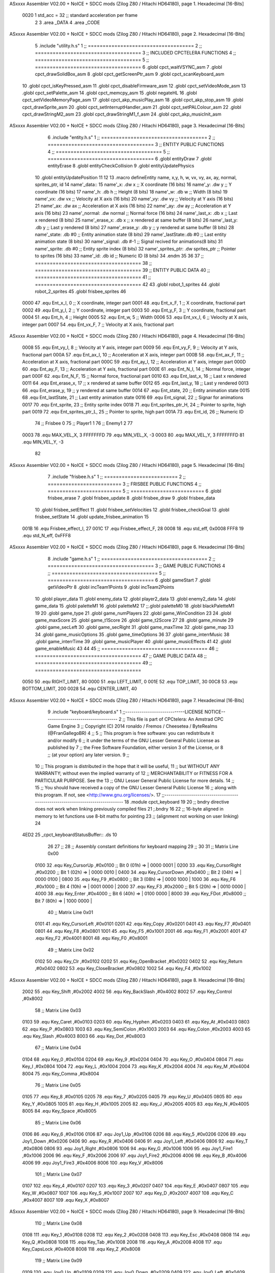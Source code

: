 ASxxxx Assembler V02.00 + NoICE + SDCC mods  (Zilog Z80 / Hitachi HD64180), page 1.
Hexadecimal [16-Bits]



                     0020     1 std_acc = 32 	;; standard acceleration per frame
                              2 
                              3 .area _DATA
                              4 .area _CODE
ASxxxx Assembler V02.00 + NoICE + SDCC mods  (Zilog Z80 / Hitachi HD64180), page 2.
Hexadecimal [16-Bits]



                              5 .include "utility.h.s"
                              1 ;; ====================================
                              2 ;; ====================================
                              3 ;; INCLUDED CPCTELERA FUNCTIONS
                              4 ;; ====================================
                              5 ;; ====================================
                              6 .globl cpct_waitVSYNC_asm
                              7 .globl cpct_drawSolidBox_asm
                              8 .globl cpct_getScreenPtr_asm
                              9 .globl cpct_scanKeyboard_asm
                             10 .globl cpct_isKeyPressed_asm
                             11 .globl cpct_disableFirmware_asm
                             12 .globl cpct_setVideoMode_asm
                             13 .globl cpct_setPalette_asm
                             14 .globl cpct_memcpy_asm
                             15 .globl negateHL
                             16 .globl cpct_setVideoMemoryPage_asm
                             17 .globl cpct_akp_musicPlay_asm
                             18 .globl cpct_akp_stop_asm
                             19 .globl cpct_drawSprite_asm
                             20 .globl cpct_setInterruptHandler_asm
                             21 .globl cpct_setPALColour_asm
                             22 .globl cpct_drawStringM2_asm
                             23 .globl cpct_drawStringM1_f_asm
                             24 .globl cpct_akp_musicInit_asm
ASxxxx Assembler V02.00 + NoICE + SDCC mods  (Zilog Z80 / Hitachi HD64180), page 3.
Hexadecimal [16-Bits]



                              6 .include "entity.h.s"
                              1 ;; ====================================
                              2 ;; ====================================
                              3 ;; ENTITY PUBLIC FUNCTIONS
                              4 ;; ====================================
                              5 ;; ====================================
                              6 .globl entityDraw
                              7 .globl entityErase
                              8 .globl entityCheckCollision
                              9 .globl entityUpdatePhysics
                             10 .globl entityUpdatePosition
                             11 
                             12 
                             13 .macro defineEntity name, x,y, h, w, vx, vy, ax, ay, normal, sprites_ptr, id
                             14 	name'_data::
                             15 		name'_x:	.dw x		;; X coordinate			(16 bits)
                             16 		name'_y:	.dw y		;; Y coordinate			(16 bits)
                             17 		name'_h:	.db h		;; Height			(8 bits)
                             18 		name'_w:	.db w		;; Width			(8 bits)
                             19 		name'_vx:	.dw vx		;; Velocity at X axis 		(16 bits)
                             20 		name'_vy:	.dw vy		;; Velocity at Y axis		(16 bits)
                             21 		name'_ax:	.dw ax		;; Acceleration at X axis	(16 bits)
                             22 		name'_ay:	.dw ay		;; Acceleration at Y axis	(16 bits)
                             23 		name'_normal:	.dw normal	;; Normal force			(16 bits)
                             24 		name'_last_x:	.db x		;; Last x rendered		(8 bits)
                             25 		name'_erase_x:	.db x		;; x rendered at same buffer	(8 bits)
                             26 		name'_last_y:	.db y		;; Last y rendered		(8 bits)
                             27 		name'_erase_y:	.db y		;; y rendered at same buffer	(8 bits)
                             28 		name'_state:	.db #0		;; Entity animation state	(8 bits)
                             29 		name'_lastState:.db #0		;; Last entity animation state	(8 bits)
                             30 		name'_signal:	.db #-1		;; Signal recived for animations(8 bits)
                             31 		name'_sprite:	.db #0		;; Entity sprite index		(8 bits)
                             32 		name'_sprites_ptr: .dw sprites_ptr ;; Pointer to sprites	(16 bits)
                             33 		name'_id:	.db id		;; Numeric ID			(8 bits)
                             34 .endm
                             35 
                             36 
                             37 ;; ====================================
                             38 ;; ====================================
                             39 ;; ENTITY PUBLIC DATA
                             40 ;; ====================================
                             41 ;; ====================================
                             42 
                             43 .globl robot_1_sprites
                             44 .globl robot_2_sprites
                             45 .globl frisbee_sprites
                             46 
                     0000    47 .equ Ent_x_I, 		0	;; X coordinate, integer part
                     0001    48 .equ Ent_x_F, 		1	;; X coordinate, fractional part
                     0002    49 .equ Ent_y_I, 		2	;; Y coordinate, integer part
                     0003    50 .equ Ent_y_F, 		3	;; Y coordinate, fractional part
                     0004    51 .equ Ent_h, 		4	;; Height
                     0005    52 .equ Ent_w, 		5	;; Width
                     0006    53 .equ Ent_vx_I,		6	;; Velocity at X axis, integer part
                     0007    54 .equ Ent_vx_F,		7	;; Velocity at X axis, fractional part
ASxxxx Assembler V02.00 + NoICE + SDCC mods  (Zilog Z80 / Hitachi HD64180), page 4.
Hexadecimal [16-Bits]



                     0008    55 .equ Ent_vy_I,		8	;; Velocity at Y axis, integer part
                     0009    56 .equ Ent_vy_F,		9	;; Velocity at Y axis, fractional part
                     000A    57 .equ Ent_ax_I,		10	;; Acceleration at X axis, integer part
                     000B    58 .equ Ent_ax_F,		11	;; Acceleration at X axis, fractional part
                     000C    59 .equ Ent_ay_I,		12	;; Acceleration at Y axis, integer part
                     000D    60 .equ Ent_ay_F,		13	;; Acceleration at Y axis, fractional part
                     000E    61 .equ Ent_N_I,		14	;; Normal force, integer part
                     000F    62 .equ Ent_N_F,		15	;; Normal force, fractional part
                     0010    63 .equ Ent_last_x,	16	;; Last x rendered
                     0011    64 .equ Ent_erase_x,	17	;; x rendered at same buffer
                     0012    65 .equ Ent_last_y,	18	;; Last y rendered
                     0013    66 .equ Ent_erase_y,	19	;; y rendered at same buffer
                     0014    67 .equ Ent_state,		20	;; Entity animation state
                     0015    68 .equ Ent_lastState,	21	;; Last entity animation state
                     0016    69 .equ Ent_signal,	22	;; Signar for animations
                     0017    70 .equ Ent_sprite, 	23	;; Entity sprite index
                     0018    71 .equ Ent_sprites_ptr_H, 24	;; Pointer to sprite, high part
                     0019    72 .equ Ent_sprites_ptr_L, 25	;; Pointer to sprite, high part
                     001A    73 .equ Ent_id, 		26	;; Numeric ID
                             74 				;; Frisbee 	0
                             75 				;; Player1 	1
                             76 				;; Enemy1	2
                             77 
                     0003    78 .equ MAX_VEL_X, 3 
                     FFFFFFFD    79 .equ MIN_VEL_X, -3
                     0003    80 .equ MAX_VEL_Y, 3
                     FFFFFFFD    81 .equ MIN_VEL_Y, -3
                             82 
ASxxxx Assembler V02.00 + NoICE + SDCC mods  (Zilog Z80 / Hitachi HD64180), page 5.
Hexadecimal [16-Bits]



                              7 .include "frisbee.h.s"
                              1 ;; =========================
                              2 ;; =========================
                              3 ;; FRISBEE PUBLIC FUNCTIONS
                              4 ;; =========================
                              5 ;; =========================
                              6 .globl frisbee_erase
                              7 .globl frisbee_update
                              8 .globl frisbee_draw
                              9 .globl frisbee_data
                             10 .globl frisbee_setEffect
                             11 .globl frisbee_setVelocities
                             12 .globl frisbee_checkGoal
                             13 .globl frisbee_setState
                             14 .globl update_frisbee_animation
                             15 	
                     001B    16 .equ Frisbee_effect_I, 27
                     001C    17 .equ Frisbee_effect_F, 28
                     0008    18 .equ std_eff, 0x0008
                     FFF8    19 .equ std_N_eff, 0xFFF8
ASxxxx Assembler V02.00 + NoICE + SDCC mods  (Zilog Z80 / Hitachi HD64180), page 6.
Hexadecimal [16-Bits]



                              8 .include "game.h.s"
                              1 ;; ====================================
                              2 ;; ====================================
                              3 ;; GAME PUBLIC FUNCTIONS
                              4 ;; ====================================
                              5 ;; ====================================
                              6 .globl gameStart
                              7 .globl getVideoPtr
                              8 .globl incTeam1Points
                              9 .globl incTeam2Points
                             10 .globl player_data
                             11 .globl enemy_data
                             12 .globl player2_data
                             13 .globl enemy2_data
                             14 .globl game_data
                             15 .globl paletteM1
                             16 .globl paletteM2
                             17 ;;.globl paletteM0
                             18 .globl blackPaletteM1
                             19 
                             20 .globl game_type
                             21 .globl game_numPlayers
                             22 .globl game_WinCondition
                             23 
                             24 .globl game_maxScore
                             25 .globl game_t1Score
                             26 .globl game_t2Score
                             27 
                             28 .globl game_minute
                             29 .globl game_secLeft
                             30 .globl game_secRight
                             31 .globl game_maxTime
                             32 .globl game_map
                             33 
                             34 .globl game_musicOptions
                             35 .globl game_timeOptions
                             36 
                             37 .globl game_interrMusic
                             38 .globl game_interrTime
                             39 .globl game_musicPlayer
                             40 .globl game_musicEffects
                             41 
                             42 .globl game_enableMusic
                             43 
                             44 
                             45 ;; ====================================
                             46 ;; ====================================
                             47 ;; GAME PUBLIC DATA
                             48 ;; ====================================
                             49 ;; ====================================
                     0050    50 .equ RIGHT_LIMIT,	80
                     0000    51 .equ LEFT_LIMIT,	0
                     001E    52 .equ TOP_LIMIT,	 	30
                     00C8    53 .equ BOTTOM_LIMIT,	200
                     0028    54 .equ CENTER_LIMIT,	40
ASxxxx Assembler V02.00 + NoICE + SDCC mods  (Zilog Z80 / Hitachi HD64180), page 7.
Hexadecimal [16-Bits]



                              9 .include "keyboard/keyboard.s"
                              1 ;;-----------------------------LICENSE NOTICE------------------------------------
                              2 ;;  This file is part of CPCtelera: An Amstrad CPC Game Engine 
                              3 ;;  Copyright (C) 2014 ronaldo / Fremos / Cheesetea / ByteRealms (@FranGallegoBR)
                              4 ;;
                              5 ;;  This program is free software: you can redistribute it and/or modify
                              6 ;;  it under the terms of the GNU Lesser General Public License as published by
                              7 ;;  the Free Software Foundation, either version 3 of the License, or
                              8 ;;  (at your option) any later version.
                              9 ;;
                             10 ;;  This program is distributed in the hope that it will be useful,
                             11 ;;  but WITHOUT ANY WARRANTY; without even the implied warranty of
                             12 ;;  MERCHANTABILITY or FITNESS FOR A PARTICULAR PURPOSE.  See the
                             13 ;;  GNU Lesser General Public License for more details.
                             14 ;;
                             15 ;;  You should have received a copy of the GNU Lesser General Public License
                             16 ;;  along with this program.  If not, see <http://www.gnu.org/licenses/>.
                             17 ;;-------------------------------------------------------------------------------
                             18 .module cpct_keyboard
                             19 
                             20 ;; bndry directive does not work when linking previously compiled files
                             21 ;.bndry 16
                             22 ;;   16-byte aligned in memory to let functions use 8-bit maths for pointing
                             23 ;;   (alignment not working on user linking)
                             24 
   4ED2                      25 _cpct_keyboardStatusBuffer:: .ds 10
                             26 
                             27 ;;
                             28 ;; Assembly constant definitions for keyboard mapping
                             29 ;;
                             30 
                             31 ;; Matrix Line 0x00
                     0100    32 .equ Key_CursorUp     ,#0x0100  ;; Bit 0 (01h) => | 0000 0001 |
                     0200    33 .equ Key_CursorRight  ,#0x0200  ;; Bit 1 (02h) => | 0000 0010 |
                     0400    34 .equ Key_CursorDown   ,#0x0400  ;; Bit 2 (04h) => | 0000 0100 |
                     0800    35 .equ Key_F9           ,#0x0800  ;; Bit 3 (08h) => | 0000 1000 |
                     1000    36 .equ Key_F6           ,#0x1000  ;; Bit 4 (10h) => | 0001 0000 |
                     2000    37 .equ Key_F3           ,#0x2000  ;; Bit 5 (20h) => | 0010 0000 |
                     4000    38 .equ Key_Enter        ,#0x4000  ;; Bit 6 (40h) => | 0100 0000 |
                     8000    39 .equ Key_FDot         ,#0x8000  ;; Bit 7 (80h) => | 1000 0000 |
                             40 ;; Matrix Line 0x01
                     0101    41 .equ Key_CursorLeft   ,#0x0101
                     0201    42 .equ Key_Copy         ,#0x0201
                     0401    43 .equ Key_F7           ,#0x0401
                     0801    44 .equ Key_F8           ,#0x0801
                     1001    45 .equ Key_F5           ,#0x1001
                     2001    46 .equ Key_F1           ,#0x2001
                     4001    47 .equ Key_F2           ,#0x4001
                     8001    48 .equ Key_F0           ,#0x8001
                             49 ;; Matrix Line 0x02
                     0102    50 .equ Key_Clr          ,#0x0102
                     0202    51 .equ Key_OpenBracket  ,#0x0202
                     0402    52 .equ Key_Return       ,#0x0402
                     0802    53 .equ Key_CloseBracket ,#0x0802
                     1002    54 .equ Key_F4           ,#0x1002
ASxxxx Assembler V02.00 + NoICE + SDCC mods  (Zilog Z80 / Hitachi HD64180), page 8.
Hexadecimal [16-Bits]



                     2002    55 .equ Key_Shift        ,#0x2002
                     4002    56 .equ Key_BackSlash    ,#0x4002
                     8002    57 .equ Key_Control      ,#0x8002
                             58 ;; Matrix Line 0x03
                     0103    59 .equ Key_Caret        ,#0x0103
                     0203    60 .equ Key_Hyphen       ,#0x0203
                     0403    61 .equ Key_At           ,#0x0403
                     0803    62 .equ Key_P            ,#0x0803
                     1003    63 .equ Key_SemiColon    ,#0x1003
                     2003    64 .equ Key_Colon        ,#0x2003
                     4003    65 .equ Key_Slash        ,#0x4003
                     8003    66 .equ Key_Dot          ,#0x8003
                             67 ;; Matrix Line 0x04
                     0104    68 .equ Key_0            ,#0x0104
                     0204    69 .equ Key_9            ,#0x0204
                     0404    70 .equ Key_O            ,#0x0404
                     0804    71 .equ Key_I            ,#0x0804
                     1004    72 .equ Key_L            ,#0x1004
                     2004    73 .equ Key_K            ,#0x2004
                     4004    74 .equ Key_M            ,#0x4004
                     8004    75 .equ Key_Comma        ,#0x8004
                             76 ;; Matrix Line 0x05
                     0105    77 .equ Key_8            ,#0x0105
                     0205    78 .equ Key_7            ,#0x0205
                     0405    79 .equ Key_U            ,#0x0405
                     0805    80 .equ Key_Y            ,#0x0805
                     1005    81 .equ Key_H            ,#0x1005
                     2005    82 .equ Key_J            ,#0x2005
                     4005    83 .equ Key_N            ,#0x4005
                     8005    84 .equ Key_Space        ,#0x8005
                             85 ;; Matrix Line 0x06
                     0106    86 .equ Key_6            ,#0x0106
                     0106    87 .equ Joy1_Up          ,#0x0106
                     0206    88 .equ Key_5            ,#0x0206
                     0206    89 .equ Joy1_Down        ,#0x0206
                     0406    90 .equ Key_R            ,#0x0406
                     0406    91 .equ Joy1_Left        ,#0x0406
                     0806    92 .equ Key_T            ,#0x0806
                     0806    93 .equ Joy1_Right       ,#0x0806
                     1006    94 .equ Key_G            ,#0x1006
                     1006    95 .equ Joy1_Fire1       ,#0x1006
                     2006    96 .equ Key_F            ,#0x2006
                     2006    97 .equ Joy1_Fire2       ,#0x2006
                     4006    98 .equ Key_B            ,#0x4006
                     4006    99 .equ Joy1_Fire3       ,#0x4006
                     8006   100 .equ Key_V            ,#0x8006
                            101 ;; Matrix Line 0x07
                     0107   102 .equ Key_4            ,#0x0107
                     0207   103 .equ Key_3            ,#0x0207
                     0407   104 .equ Key_E            ,#0x0407
                     0807   105 .equ Key_W            ,#0x0807
                     1007   106 .equ Key_S            ,#0x1007
                     2007   107 .equ Key_D            ,#0x2007
                     4007   108 .equ Key_C            ,#0x4007
                     8007   109 .equ Key_X            ,#0x8007
ASxxxx Assembler V02.00 + NoICE + SDCC mods  (Zilog Z80 / Hitachi HD64180), page 9.
Hexadecimal [16-Bits]



                            110 ;; Matrix Line 0x08
                     0108   111 .equ Key_1            ,#0x0108
                     0208   112 .equ Key_2            ,#0x0208
                     0408   113 .equ Key_Esc          ,#0x0408
                     0808   114 .equ Key_Q            ,#0x0808
                     1008   115 .equ Key_Tab          ,#0x1008
                     2008   116 .equ Key_A            ,#0x2008
                     4008   117 .equ Key_CapsLock     ,#0x4008
                     8008   118 .equ Key_Z            ,#0x8008
                            119 ;; Matrix Line 0x09
                     0109   120 .equ Joy0_Up          ,#0x0109
                     0209   121 .equ Joy0_Down        ,#0x0209
                     0409   122 .equ Joy0_Left        ,#0x0409
                     0809   123 .equ Joy0_Right       ,#0x0809
                     1009   124 .equ Joy0_Fire1       ,#0x1009
                     2009   125 .equ Joy0_Fire2       ,#0x2009
                     4009   126 .equ Joy0_Fire3       ,#0x4009
                     8009   127 .equ Key_Del          ,#0x8009
ASxxxx Assembler V02.00 + NoICE + SDCC mods  (Zilog Z80 / Hitachi HD64180), page 10.
Hexadecimal [16-Bits]



                             10 .include "sprites.h.s"
                              1 .globl _sprite_palette
                              2 
                              3 .globl _sprite_robot_1_0
                              4 .globl _sprite_robot_1_1
                              5 
                              6 .globl _sprite_robot_2_0
                              7 .globl _sprite_robot_2_1
                              8 
                              9 .globl _sprite_frisbee_1_0
                             10 .globl _sprite_frisbee_1_1
                             11 
                             12 	
                             13 ;; ":"
                             14 .globl _sprite_points
                             15 ;; "0, 1, 2, 3, 4, 5, 6, 7, 8, 9"
                             16 .globl _sprite_numbers_09
                             17 .globl _sprite_numbers_08
                             18 .globl _sprite_numbers_07
                             19 .globl _sprite_numbers_06
                             20 .globl _sprite_numbers_05
                             21 .globl _sprite_numbers_04
                             22 .globl _sprite_numbers_03
                             23 .globl _sprite_numbers_02
                             24 .globl _sprite_numbers_01
                             25 .globl _sprite_numbers_00
ASxxxx Assembler V02.00 + NoICE + SDCC mods  (Zilog Z80 / Hitachi HD64180), page 11.
Hexadecimal [16-Bits]



                             11 .globl _moveIA
                             12 
                             13 ;; ====================================
                             14 ;; ====================================
                             15 ;; PRIVATE DATA
                             16 ;; ====================================
                             17 ;; ====================================
                             18 	
                             19 ;; ====================================
                             20 ;; ====================================
                             21 ;; PUBLIC FUNCTIONS
                             22 ;; ====================================
                             23 ;; ====================================
   4EDC                      24 player_erase::
   4EDC DD 21 B0 5F   [14]   25 	ld 	ix, #player_data
   4EE0 CD 5D 4B      [17]   26 	call 	entityErase		;; Erase player
   4EE3 DD 21 CB 5F   [14]   27 	ld 	ix, #enemy_data
   4EE7 CD 5D 4B      [17]   28 	call 	entityErase		;; Erase enemy
                             29 
   4EEA C9            [10]   30 	ret
                             31 
                             32 ;; =========================================
                             33 ;; Actualiza el estado del player recibido
                             34 ;; 	en IX
                             35 ;; Entrada:
                             36 ;;	IX => Pointer to player data
                             37 ;; Modifica: AF, BC, DE, HL, IX
                             38 ;; =========================================
   4EEB                      39 player_update::
                             40 
   4EEB DD 7E 1A      [19]   41 	ld	a, Ent_id(ix)
   4EEE FE 02         [ 7]   42 	cp	#2
   4EF0 28 09         [12]   43 	jr	z, check_IA		;; Ent_id == 2? check IA
   4EF2 FE 04         [ 7]   44 	cp	#4
   4EF4 28 05         [12]   45 	jr	z, check_IA		;; Ent_id == 4? check IA
                             46 		;; check input
   4EF6 CD 79 57      [17]   47 		call checkUserInput
   4EF9 18 03         [12]   48 		jr continue_updating
                             49 
   4EFB                      50 	check_IA:
   4EFB CD E9 56      [17]   51 		call move_IA
                             52 
   4EFE                      53 	continue_updating:
                             54 
   4EFE CD 77 4B      [17]   55 	call entityUpdatePhysics
   4F01 CD D1 4C      [17]   56 	call entityUpdatePosition
   4F04 CD 4E 57      [17]   57 	call checkCenterCrossing
                             58 	
   4F07 C9            [10]   59 	ret
                             60 
                             61 ;; ====================================
                             62 ;; ====================================
                             63 ;; PRIVATE FUNCTIONS
                             64 ;; ====================================
                             65 ;; ====================================
ASxxxx Assembler V02.00 + NoICE + SDCC mods  (Zilog Z80 / Hitachi HD64180), page 12.
Hexadecimal [16-Bits]



                             66 
                             67 ;; =============================================
                             68 ;; Actualiza el sprite que se tiene que
                             69 ;; 	dibujar en este frame
                             70 ;; Entrada:
                             71 ;;	IX <= Pointer to player data
                             72 ;; Modifica: 
                             73 ;; Devuelve:
                             74 ;; 	A => 1 that state have to update physics
                             75 ;;	  => 0 that state not update physics
                             76 ;; =============================================
   4F08                      77 update_player_animation::
   4F08 CD 10 4F      [17]   78 	call 	animation_delta
   4F0B DD 36 16 FF   [19]   79 	ld 	Ent_signal(ix), #-1
   4F0F C9            [10]   80 	ret
                             81 
                             82 ;; =========================================
                             83 ;; Determina el siguiente estado de
                             84 ;;	la entidad
                             85 ;; Entrada:
                             86 ;;	IX <= Pointer to player data
                             87 ;; =========================================
   4F10                      88 animation_delta:
   4F10 DD 7E 14      [19]   89 	ld	a, Ent_state(ix)
                             90 
   4F13 FE 00         [ 7]   91 	cp	#0
   4F15 20 04         [12]   92 	jr	nz, not_zero
                             93 		;; STATE 0  ;;
   4F17 CD 84 50      [17]   94 		call origin_state
   4F1A C9            [10]   95 		ret
   4F1B                      96 	not_zero:
   4F1B FE 01         [ 7]   97 	cp	#1
   4F1D 20 04         [12]   98 	jr	nz, not_one
                             99 		;; STATE 1 - Step up first state ;;
   4F1F CD 4F 51      [17]  100 		call stepUp1_state
   4F22 C9            [10]  101 		ret
   4F23                     102 	not_one:
   4F23 FE 02         [ 7]  103 	cp	#2
   4F25 20 04         [12]  104 	jr	nz, not_two
                            105 		;; STATE 2 - Step down first state ;;
   4F27 CD D3 51      [17]  106 		call stepDown1_state
   4F2A C9            [10]  107 		ret
   4F2B                     108 	not_two:
   4F2B FE 03         [ 7]  109 	cp	#3
   4F2D 20 04         [12]  110 	jr	nz, not_three
                            111 		;; STATE 3 - Step right first state ;;
   4F2F CD 53 52      [17]  112 		call stepRight1_state
   4F32 C9            [10]  113 		ret
   4F33                     114 	not_three:
   4F33 FE 04         [ 7]  115 	cp	#4
   4F35 20 04         [12]  116 	jr	nz, not_four
                            117 		;; STATE 4 - Step left first state ;;
   4F37 CD D3 52      [17]  118 		call stepLeft1_state
   4F3A C9            [10]  119 		ret
   4F3B                     120 	not_four:
ASxxxx Assembler V02.00 + NoICE + SDCC mods  (Zilog Z80 / Hitachi HD64180), page 13.
Hexadecimal [16-Bits]



   4F3B FE 05         [ 7]  121 	cp	#5
   4F3D 20 04         [12]  122 	jr	nz, not_five
                            123 		;; STATE 5 - Step up-right first state ;;
   4F3F CD 53 53      [17]  124 		call stepUpRight1_state
   4F42 C9            [10]  125 		ret
   4F43                     126 	not_five:
   4F43 FE 06         [ 7]  127 	cp	#6
   4F45 20 04         [12]  128 	jr	nz, not_six
                            129 		;; STATE 6 - Step up-left first state ;;
   4F47 CD D3 53      [17]  130 		call stepUpLeft1_state
   4F4A C9            [10]  131 		ret
   4F4B                     132 	not_six:
   4F4B FE 07         [ 7]  133 	cp	#7
   4F4D 20 04         [12]  134 	jr	nz, not_seven
                            135 		;; STATE 7 - Step down-right first state ;;
   4F4F CD 53 54      [17]  136 		call stepDownRight1_state
   4F52 C9            [10]  137 		ret
   4F53                     138 	not_seven:
   4F53 FE 08         [ 7]  139 	cp	#8
   4F55 20 04         [12]  140 	jr	nz, not_eight
                            141 		;; STATE 8 - Step down-left first state ;;
   4F57 CD D3 54      [17]  142 		call stepDownLeft1_state
   4F5A C9            [10]  143 		ret
   4F5B                     144 	not_eight:
   4F5B FE 09         [ 7]  145 	cp	#9
   4F5D 20 04         [12]  146 	jr	nz, not_nine
                            147 		;; STATE 9 - Throwing up - first ;;
   4F5F CD CA 55      [17]  148 		call throwUp1_state
   4F62 C9            [10]  149 		ret
   4F63                     150 	not_nine:
   4F63 FE 0A         [ 7]  151 	cp	#10
   4F65 20 04         [12]  152 	jr	nz, not_ten
                            153 		;; STATE 10 - Throwing up ;;
   4F67 CD DB 55      [17]  154 		call throwUp2_state
   4F6A C9            [10]  155 		ret
   4F6B                     156 	not_ten:
   4F6B FE 0B         [ 7]  157 	cp	#11
   4F6D 20 04         [12]  158 	jr	nz, not_eleven
                            159 		;; STATE 11 - Throwing up ;;
   4F6F CD EC 55      [17]  160 		call throwUp3_state
   4F72 C9            [10]  161 		ret
   4F73                     162 	not_eleven:
   4F73 FE 0C         [ 7]  163 	cp	#12
   4F75 20 04         [12]  164 	jr	nz, not_twelve
                            165 		;; STATE 12 - Throwing up ;;
   4F77 CD FD 55      [17]  166 		call throwUp4_state
   4F7A C9            [10]  167 		ret
   4F7B                     168 	not_twelve:
   4F7B FE 0D         [ 7]  169 	cp	#13
   4F7D 20 04         [12]  170 	jr	nz, not_thirteen
                            171 		;; STATE 13 - Throwing up ;;
   4F7F CD 0E 56      [17]  172 		call throwUp5_state
   4F82 C9            [10]  173 		ret
   4F83                     174 	not_thirteen:
   4F83 FE 0E         [ 7]  175 	cp	#14
ASxxxx Assembler V02.00 + NoICE + SDCC mods  (Zilog Z80 / Hitachi HD64180), page 14.
Hexadecimal [16-Bits]



   4F85 20 04         [12]  176 	jr	nz, not_fourteen
                            177 		;; STATE 14 - Throwing up ;;
   4F87 CD 1F 56      [17]  178 		call throwUp6_state
   4F8A C9            [10]  179 		ret
   4F8B                     180 	not_fourteen:
   4F8B FE 0F         [ 7]  181 	cp	#15
   4F8D 20 04         [12]  182 	jr	nz, not_fiveteen
                            183 		;; STATE 15 - Throwing up - last ;;
   4F8F CD 30 56      [17]  184 		call throwUp7_state
   4F92 C9            [10]  185 		ret
   4F93                     186 	not_fiveteen:
   4F93 FE 10         [ 7]  187 	cp	#16
   4F95 20 04         [12]  188 	jr	nz, not_sixteen
                            189 		;; STATE 16 - Throwing Down - first ;;
   4F97 CD 53 55      [17]  190 		call throwDown1_state
   4F9A C9            [10]  191 		ret
   4F9B                     192 	not_sixteen:
   4F9B FE 11         [ 7]  193 	cp	#17
   4F9D 20 04         [12]  194 	jr	nz, not_seventeen
                            195 		;; STATE 17 - Throwing Down ;;
   4F9F CD 64 55      [17]  196 		call throwDown2_state
   4FA2 C9            [10]  197 		ret
   4FA3                     198 	not_seventeen:
   4FA3 FE 12         [ 7]  199 	cp	#18
   4FA5 20 04         [12]  200 	jr	nz, not_eighteen
                            201 		;; STATE 18 - Throwing Down ;;
   4FA7 CD 75 55      [17]  202 		call throwDown3_state
   4FAA C9            [10]  203 		ret
   4FAB                     204 	not_eighteen:
   4FAB FE 13         [ 7]  205 	cp	#19
   4FAD 20 04         [12]  206 	jr	nz, not_nineteen
                            207 		;; STATE 19 - Throwing Down ;;
   4FAF CD 86 55      [17]  208 		call throwDown4_state
   4FB2 C9            [10]  209 		ret
   4FB3                     210 	not_nineteen:
   4FB3 FE 14         [ 7]  211 	cp	#20
   4FB5 20 04         [12]  212 	jr	nz, not_twenty
                            213 		;; STATE 20 - Throwing Down ;;
   4FB7 CD 97 55      [17]  214 		call throwDown5_state
   4FBA C9            [10]  215 		ret
   4FBB                     216 	not_twenty:
   4FBB FE 15         [ 7]  217 	cp	#21
   4FBD 20 04         [12]  218 	jr	nz, not_twenty_one
                            219 		;; STATE 21 - Throwing Down ;;
   4FBF CD A8 55      [17]  220 		call throwDown6_state
   4FC2 C9            [10]  221 		ret
   4FC3                     222 	not_twenty_one:
   4FC3 FE 16         [ 7]  223 	cp	#22
   4FC5 20 04         [12]  224 	jr	nz, not_twenty_two
                            225 		;; STATE 22 - Throwing Down - last ;;
   4FC7 CD B9 55      [17]  226 		call throwDown7_state
   4FCA C9            [10]  227 		ret
   4FCB                     228 	not_twenty_two:
   4FCB FE 17         [ 7]  229 	cp	#23
   4FCD 20 04         [12]  230 	jr	nz, not_twenty_three
ASxxxx Assembler V02.00 + NoICE + SDCC mods  (Zilog Z80 / Hitachi HD64180), page 15.
Hexadecimal [16-Bits]



                            231 		;; STATE 23 - Throwing straight - first ;;
   4FCF CD 41 56      [17]  232 		call throwStraight1_state
   4FD2 C9            [10]  233 		ret
   4FD3                     234 	not_twenty_three:
   4FD3 FE 18         [ 7]  235 	cp	#24
   4FD5 20 04         [12]  236 	jr	nz, not_twenty_four
                            237 		;; STATE 24 - Throwing straight ;;
   4FD7 CD 52 56      [17]  238 		call throwStraight2_state
   4FDA C9            [10]  239 		ret
   4FDB                     240 	not_twenty_four:
   4FDB FE 19         [ 7]  241 	cp	#25
   4FDD 20 04         [12]  242 	jr	nz, not_twenty_five
                            243 		;; STATE 25 - Throwing straight ;;
   4FDF CD 63 56      [17]  244 		call throwStraight3_state
   4FE2 C9            [10]  245 		ret
   4FE3                     246 	not_twenty_five:
   4FE3 FE 1A         [ 7]  247 	cp	#26
   4FE5 20 04         [12]  248 	jr	nz, not_twenty_six
                            249 		;; STATE 26 - Throwing straight ;;
   4FE7 CD 74 56      [17]  250 		call throwStraight4_state
   4FEA C9            [10]  251 		ret
   4FEB                     252 	not_twenty_six:
   4FEB FE 1B         [ 7]  253 	cp	#27
   4FED 20 04         [12]  254 	jr	nz, not_twenty_seven
                            255 		;; STATE 27 - Throwing straight ;;
   4FEF CD 85 56      [17]  256 		call throwStraight5_state
   4FF2 C9            [10]  257 		ret
   4FF3                     258 	not_twenty_seven:
   4FF3 FE 1C         [ 7]  259 	cp	#28
   4FF5 20 04         [12]  260 	jr	nz, not_twenty_eight
                            261 		;; STATE 28 - Throwing straight ;;
   4FF7 CD 96 56      [17]  262 		call throwStraight6_state
   4FFA C9            [10]  263 		ret
   4FFB                     264 	not_twenty_eight:
   4FFB FE 1D         [ 7]  265 	cp	#29
   4FFD 20 04         [12]  266 	jr	nz, not_twenty_nine
                            267 		;; STATE 29 - Throwing straight - last ;;
   4FFF CD A7 56      [17]  268 		call throwStraight7_state
   5002 C9            [10]  269 		ret
   5003                     270 	not_twenty_nine:
   5003 FE 1E         [ 7]  271 	cp	#30
   5005 20 04         [12]  272 	jr	nz, not_thirty
                            273 		;; STATE 30 - Step up second state ;;
   5007 CD 74 51      [17]  274 		call stepUp2_state
   500A C9            [10]  275 		ret
   500B                     276 	not_thirty:
   500B FE 1F         [ 7]  277 	cp	#31
   500D 20 04         [12]  278 	jr	nz, not_thirty_one
                            279 		;; STATE 31 - Step up third state ;;
   500F CD AA 51      [17]  280 		call stepUp3_state
   5012 C9            [10]  281 		ret
   5013                     282 	not_thirty_one:
   5013 FE 20         [ 7]  283 	cp	#32
   5015 20 04         [12]  284 	jr	nz, not_thirty_two
                            285 		;; STATE 31 - Step down second state ;;
ASxxxx Assembler V02.00 + NoICE + SDCC mods  (Zilog Z80 / Hitachi HD64180), page 16.
Hexadecimal [16-Bits]



   5017 CD F8 51      [17]  286 		call stepDown2_state
   501A C9            [10]  287 		ret
   501B                     288 	not_thirty_two:
   501B FE 21         [ 7]  289 	cp	#33
   501D 20 04         [12]  290 	jr	nz, not_thirty_three
                            291 		;; STATE 33 - Step down third state ;;
   501F CD 2E 52      [17]  292 		call stepDown3_state
   5022 C9            [10]  293 		ret
   5023                     294 	not_thirty_three:
   5023 FE 22         [ 7]  295 	cp	#34
   5025 20 04         [12]  296 	jr	nz, not_thirty_four
                            297 		;; STATE 34 - Step right second state ;;
   5027 CD 78 52      [17]  298 		call stepRight2_state
   502A C9            [10]  299 		ret
   502B                     300 	not_thirty_four:
   502B FE 23         [ 7]  301 	cp	#35
   502D 20 04         [12]  302 	jr	nz, not_thirty_five
                            303 		;; STATE 35 - Step right third state ;;
   502F CD AE 52      [17]  304 		call stepRight3_state
   5032 C9            [10]  305 		ret
   5033                     306 	not_thirty_five:
   5033 FE 24         [ 7]  307 	cp	#36
   5035 20 04         [12]  308 	jr	nz, not_thirty_six
                            309 		;; STATE 36 - Step left second state ;;
   5037 CD F8 52      [17]  310 		call stepLeft2_state
   503A C9            [10]  311 		ret
   503B                     312 	not_thirty_six:
   503B FE 25         [ 7]  313 	cp	#37
   503D 20 04         [12]  314 	jr	nz, not_thirty_seven
                            315 		;; STATE 37 - Step left third state ;;
   503F CD 2E 53      [17]  316 		call stepLeft3_state
   5042 C9            [10]  317 		ret
   5043                     318 	not_thirty_seven:
   5043 FE 26         [ 7]  319 	cp	#38
   5045 20 04         [12]  320 	jr	nz, not_thirty_eight
                            321 		;; STATE 38 - Step up-right second state ;;
   5047 CD 78 53      [17]  322 		call stepUpRight2_state
   504A C9            [10]  323 		ret
   504B                     324 	not_thirty_eight:
   504B FE 27         [ 7]  325 	cp	#39
   504D 20 04         [12]  326 	jr	nz, not_thirty_nine
                            327 		;; STATE 39 - Step up-right third state ;;
   504F CD AE 53      [17]  328 		call stepUpRight3_state
   5052 C9            [10]  329 		ret
   5053                     330 	not_thirty_nine:
   5053 FE 28         [ 7]  331 	cp	#40
   5055 20 04         [12]  332 	jr	nz, not_fourty
                            333 		;; STATE 40 - Step up-left second state ;;
   5057 CD F8 53      [17]  334 		call stepUpLeft2_state
   505A C9            [10]  335 		ret
   505B                     336 	not_fourty:
   505B FE 29         [ 7]  337 	cp	#41
   505D 20 04         [12]  338 	jr	nz, not_fourty_one
                            339 		;; STATE 41 - Step up-left third state ;;
   505F CD 2E 54      [17]  340 		call stepUpLeft3_state
ASxxxx Assembler V02.00 + NoICE + SDCC mods  (Zilog Z80 / Hitachi HD64180), page 17.
Hexadecimal [16-Bits]



   5062 C9            [10]  341 		ret
   5063                     342 	not_fourty_one:
   5063 FE 2A         [ 7]  343 	cp	#42
   5065 20 04         [12]  344 	jr	nz, not_fourty_two
                            345 		;; STATE 42 - Step down-right second state ;;
   5067 CD 78 54      [17]  346 		call stepDownRight2_state
   506A C9            [10]  347 		ret
   506B                     348 	not_fourty_two:
   506B FE 2B         [ 7]  349 	cp	#43
   506D 20 04         [12]  350 	jr	nz, not_fourty_three
                            351 		;; STATE 43 - Step down-right third state ;;
   506F CD AE 54      [17]  352 		call stepDownRight3_state
   5072 C9            [10]  353 		ret
   5073                     354 	not_fourty_three:
   5073 FE 2C         [ 7]  355 	cp	#44
   5075 20 04         [12]  356 	jr	nz, not_fourty_four
                            357 		;; STATE 44 - Step down-left second state ;;
   5077 CD F8 54      [17]  358 		call stepDownLeft2_state
   507A C9            [10]  359 		ret
   507B                     360 	not_fourty_four:
   507B FE 2D         [ 7]  361 	cp	#45
   507D 20 04         [12]  362 	jr	nz, not_fourty_five
                            363 		;; STATE 45 - Step down-left third state ;;
   507F CD 2E 55      [17]  364 		call stepDownLeft3_state
   5082 C9            [10]  365 		ret
   5083                     366 	not_fourty_five:
                            367 
   5083 C9            [10]  368 	ret
                            369 
                            370 ;; ======================================
                            371 ;; 		Origin State #0
                            372 ;; Entrada:  IX <= Pointer to player data
                            373 ;; Devuelve: A <= Not Update/Update
                            374 ;; ======================================
   5084                     375 origin_state:
   5084 DD 7E 16      [19]  376 	ld	a, Ent_signal(ix)
   5087 FE 01         [ 7]  377 	cp	#1
   5089 20 0D         [12]  378 	jr	nz, origin_not_one
   508B DD 7E 14      [19]  379 		ld a, Ent_state(ix)	;;
   508E DD 77 15      [19]  380 		ld Ent_lastState(ix), a	;; LastState <= current state
   5091 DD 36 14 01   [19]  381 		ld Ent_state(ix), #1
   5095 C3 4C 51      [10]  382 		jp origin_exit
   5098                     383 	origin_not_one:
   5098 FE 02         [ 7]  384 	cp	#2
   509A 20 0D         [12]  385 	jr	nz, origin_not_two
   509C DD 7E 14      [19]  386 		ld a, Ent_state(ix)	;;
   509F DD 77 15      [19]  387 		ld Ent_lastState(ix), a	;; LastState <= current state
   50A2 DD 36 14 02   [19]  388 		ld Ent_state(ix), #2
   50A6 C3 4C 51      [10]  389 		jp origin_exit
   50A9                     390 	origin_not_two:
   50A9 FE 03         [ 7]  391 	cp	#3
   50AB 20 0D         [12]  392 	jr	nz, origin_not_three
   50AD DD 7E 14      [19]  393 		ld a, Ent_state(ix)	;;
   50B0 DD 77 15      [19]  394 		ld Ent_lastState(ix), a	;; LastState <= current state
   50B3 DD 36 14 03   [19]  395 		ld Ent_state(ix), #3
ASxxxx Assembler V02.00 + NoICE + SDCC mods  (Zilog Z80 / Hitachi HD64180), page 18.
Hexadecimal [16-Bits]



   50B7 C3 4C 51      [10]  396 		jp origin_exit
   50BA                     397 	origin_not_three:
   50BA FE 04         [ 7]  398 	cp	#4
   50BC 20 0D         [12]  399 	jr	nz, origin_not_four
   50BE DD 7E 14      [19]  400 		ld a, Ent_state(ix)	;;
   50C1 DD 77 15      [19]  401 		ld Ent_lastState(ix), a	;; LastState <= current state
   50C4 DD 36 14 04   [19]  402 		ld Ent_state(ix), #4
   50C8 C3 4C 51      [10]  403 		jp origin_exit
   50CB                     404 	origin_not_four:
   50CB FE 05         [ 7]  405 	cp	#5
   50CD 20 0D         [12]  406 	jr	nz, origin_not_five
   50CF DD 7E 14      [19]  407 		ld a, Ent_state(ix)	;;
   50D2 DD 77 15      [19]  408 		ld Ent_lastState(ix), a	;; LastState <= current state
   50D5 DD 36 14 05   [19]  409 		ld Ent_state(ix), #5
   50D9 C3 4C 51      [10]  410 		jp origin_exit
   50DC                     411 	origin_not_five:
   50DC FE 06         [ 7]  412 	cp	#6
   50DE 20 0D         [12]  413 	jr	nz, origin_not_six
   50E0 DD 7E 14      [19]  414 		ld a, Ent_state(ix)	;;
   50E3 DD 77 15      [19]  415 		ld Ent_lastState(ix), a	;; LastState <= current state
   50E6 DD 36 14 06   [19]  416 		ld Ent_state(ix), #6
   50EA C3 4C 51      [10]  417 		jp origin_exit
   50ED                     418 	origin_not_six:
   50ED FE 07         [ 7]  419 	cp	#7
   50EF 20 0D         [12]  420 	jr	nz, origin_not_seven
   50F1 DD 7E 14      [19]  421 		ld a, Ent_state(ix)	;;
   50F4 DD 77 15      [19]  422 		ld Ent_lastState(ix), a	;; LastState <= current state
   50F7 DD 36 14 07   [19]  423 		ld Ent_state(ix), #7
   50FB C3 4C 51      [10]  424 		jp origin_exit
   50FE                     425 	origin_not_seven:
   50FE FE 08         [ 7]  426 	cp	#8
   5100 20 0D         [12]  427 	jr	nz, origin_not_eight
   5102 DD 7E 14      [19]  428 		ld a, Ent_state(ix)	;;
   5105 DD 77 15      [19]  429 		ld Ent_lastState(ix), a	;; LastState <= current state
   5108 DD 36 14 08   [19]  430 		ld Ent_state(ix), #8
   510C C3 4C 51      [10]  431 		jp origin_exit
   510F                     432 	origin_not_eight:
   510F FE 09         [ 7]  433 	cp	#9
   5111 20 0D         [12]  434 	jr	nz, origin_not_nine
   5113 DD 7E 14      [19]  435 		ld a, Ent_state(ix)	;;
   5116 DD 77 15      [19]  436 		ld Ent_lastState(ix), a	;; LastState <= current state
   5119 DD 36 14 10   [19]  437 		ld Ent_state(ix), #16
   511D C3 4C 51      [10]  438 		jp origin_exit
   5120                     439 	origin_not_nine:
   5120 FE 0A         [ 7]  440 	cp	#10
   5122 20 0D         [12]  441 	jr	nz, origin_not_ten
   5124 DD 7E 14      [19]  442 		ld a, Ent_state(ix)	;;
   5127 DD 77 15      [19]  443 		ld Ent_lastState(ix), a	;; LastState <= current state
   512A DD 36 14 09   [19]  444 		ld Ent_state(ix), #9
   512E C3 4C 51      [10]  445 		jp origin_exit
   5131                     446 	origin_not_ten:
   5131 FE 0B         [ 7]  447 	cp	#11
   5133 20 0D         [12]  448 	jr	nz, origin_not_eleven
   5135 DD 7E 14      [19]  449 		ld a, Ent_state(ix)	;;
   5138 DD 77 15      [19]  450 		ld Ent_lastState(ix), a	;; LastState <= current state
ASxxxx Assembler V02.00 + NoICE + SDCC mods  (Zilog Z80 / Hitachi HD64180), page 19.
Hexadecimal [16-Bits]



   513B DD 36 14 17   [19]  451 		ld Ent_state(ix), #23
   513F C3 4C 51      [10]  452 		jp origin_exit
   5142                     453 	origin_not_eleven:
                            454 	;; else
   5142 DD 7E 14      [19]  455 	ld a, Ent_state(ix)	;;
   5145 DD 77 15      [19]  456 	ld Ent_lastState(ix), a	;; LastState <= current state
   5148 DD 36 14 00   [19]  457 	ld Ent_state(ix), #0
                            458 
   514C                     459 	origin_exit:
   514C 3E 01         [ 7]  460 	ld 	a, #1
                            461 
   514E C9            [10]  462 	ret
                            463 
                            464 ;; =======================================
                            465 ;; =======================================
                            466 ;; == 		MOVE UP STATES		==
                            467 ;; =======================================
                            468 ;; =======================================
                            469 
                            470 ;; ======================================
                            471 ;; 		Step up 1 State #1
                            472 ;; Entrada:  IX <= Pointer to player data
                            473 ;; Devuelve: A <= Not Update/Update
                            474 ;; ======================================
   514F                     475 stepUp1_state:
   514F DD 36 17 00   [19]  476 	ld Ent_sprite(ix), #0	;; Next sprite <= 0
   5153 DD 7E 16      [19]  477 	ld	a, Ent_signal(ix)
   5156 FE 01         [ 7]  478 	cp	#1
   5158 20 0D         [12]  479 	jr 	nz, stepUp1_else
                            480 		;; Move up
   515A DD 7E 14      [19]  481 		ld a, Ent_state(ix)	;;
   515D DD 77 15      [19]  482 		ld Ent_lastState(ix), a	;; LastState <= current state
   5160 DD 36 14 1E   [19]  483 		ld Ent_state(ix), #30	;; Next state <= 30
                            484 
   5164 3E 01         [ 7]  485 		ld a, #1		;; A <= Update physics
   5166 C9            [10]  486 		ret
   5167                     487 	stepUp1_else:
                            488 	;; else
   5167 DD 7E 14      [19]  489 	ld a, Ent_state(ix)	;;
   516A DD 77 15      [19]  490 	ld Ent_lastState(ix), a	;; LastState <= current state
   516D DD 36 14 00   [19]  491 	ld Ent_state(ix), #0	;; Next state <= 0
   5171 3E 01         [ 7]  492 	ld a, #1		;; A <= Update physics
                            493 
   5173 C9            [10]  494 	ret
                            495 
                            496 
                            497 ;; ======================================
                            498 ;; 		Step up 2 State #30
                            499 ;; Entrada:  IX <= Pointer to player data
                            500 ;; Devuelve: A <= Not Update/Update
                            501 ;; ======================================
   5174                     502 stepUp2_state:
   5174 DD 36 17 01   [19]  503 	ld Ent_sprite(ix), #1		;; Next sprite <= 1
   5178 DD 7E 16      [19]  504 	ld	a, Ent_signal(ix)
   517B FE 01         [ 7]  505 	cp	#1
ASxxxx Assembler V02.00 + NoICE + SDCC mods  (Zilog Z80 / Hitachi HD64180), page 20.
Hexadecimal [16-Bits]



   517D 20 1E         [12]  506 	jr 	nz, stepUp2_else
                            507 		;; Move up
   517F DD 7E 15      [19]  508 		ld a, Ent_lastState(ix)
   5182 FE 01         [ 7]  509 		cp #1
   5184 28 0A         [12]  510 		jr z, goto_state_31
                            511 			;; GO TO 1
   5186 DD 7E 14      [19]  512 			ld a, Ent_state(ix)	;;
   5189 DD 77 15      [19]  513 			ld Ent_lastState(ix), a	;; LastState <= current state
   518C DD 36 14 01   [19]  514 			ld Ent_state(ix), #1	;; Next state <= 1
   5190                     515 		goto_state_31:
   5190 DD 7E 14      [19]  516 		ld a, Ent_state(ix)	;;
   5193 DD 77 15      [19]  517 		ld Ent_lastState(ix), a	;; LastState <= current state
   5196 DD 36 14 1F   [19]  518 		ld Ent_state(ix), #31	;; Next state <= 30
                            519 
   519A 3E 01         [ 7]  520 		ld a, #1		;; A <= Update physics
   519C C9            [10]  521 		ret
   519D                     522 	stepUp2_else:
                            523 	;; else
   519D DD 7E 14      [19]  524 	ld a, Ent_state(ix)	;;
   51A0 DD 77 15      [19]  525 	ld Ent_lastState(ix), a	;; LastState <= current state
   51A3 DD 36 14 00   [19]  526 	ld Ent_state(ix), #0	;; Next state <= 0
   51A7 3E 01         [ 7]  527 	ld a, #1		;; A <= Update physics
   51A9 C9            [10]  528 	ret
                            529 
                            530 
                            531 ;; ======================================
                            532 ;; 		Step up 3 State #31
                            533 ;; Entrada:  IX <= Pointer to player data
                            534 ;; Devuelve: A <= Not Update/Update
                            535 ;; ======================================
   51AA                     536 stepUp3_state:
   51AA DD 36 17 02   [19]  537 	ld Ent_sprite(ix), #2		;; Next sprite <= 2
   51AE DD 7E 16      [19]  538 	ld	a, Ent_signal(ix)
   51B1 FE 01         [ 7]  539 	cp	#1
   51B3 20 11         [12]  540 	jr 	nz, stepUp3_else
                            541 		;; Move up
   51B5 DD 36 17 00   [19]  542 		ld Ent_sprite(ix), #0	;; Next sprite <= 1
   51B9 DD 7E 14      [19]  543 		ld a, Ent_state(ix)	;;
   51BC DD 77 15      [19]  544 		ld Ent_lastState(ix), a	;; LastState <= current state
   51BF DD 36 14 1E   [19]  545 		ld Ent_state(ix), #30	;; Next state <= 30
                            546 
   51C3 3E 01         [ 7]  547 		ld a, #1		;; A <= Update physics
   51C5 C9            [10]  548 		ret
   51C6                     549 	stepUp3_else:
                            550 	;; else
   51C6 DD 7E 14      [19]  551 	ld a, Ent_state(ix)	;;
   51C9 DD 77 15      [19]  552 	ld Ent_lastState(ix), a	;; LastState <= current state
   51CC DD 36 14 00   [19]  553 	ld Ent_state(ix), #0	;; Next state <= 0
   51D0 3E 01         [ 7]  554 	ld a, #1		;; A <= Update physics
   51D2 C9            [10]  555 	ret
                            556 
                            557 ;; =======================================
                            558 ;; =======================================
                            559 ;; == 		MOVE DOWN STATES	==
                            560 ;; =======================================
ASxxxx Assembler V02.00 + NoICE + SDCC mods  (Zilog Z80 / Hitachi HD64180), page 21.
Hexadecimal [16-Bits]



                            561 ;; =======================================
                            562 
                            563 ;; ======================================
                            564 ;; 		Step down 1 State #2
                            565 ;; Entrada:  IX <= Pointer to player data
                            566 ;; Devuelve: A <= Not Update/Update
                            567 ;; ======================================
   51D3                     568 stepDown1_state:
   51D3 DD 36 17 03   [19]  569 	ld Ent_sprite(ix), #3		;; Next sprite <= 3
   51D7 DD 7E 16      [19]  570 	ld	a, Ent_signal(ix)
   51DA FE 02         [ 7]  571 	cp	#2
   51DC 20 0D         [12]  572 	jr 	nz, stepDown1_else
                            573 		;; Move Down
   51DE DD 7E 14      [19]  574 		ld a, Ent_state(ix)	;;
   51E1 DD 77 15      [19]  575 		ld Ent_lastState(ix), a	;; LastState <= current state
   51E4 DD 36 14 20   [19]  576 		ld Ent_state(ix), #32	;; Next state <= 32
                            577 
   51E8 3E 01         [ 7]  578 		ld a, #1		;; A <= Update physics
   51EA C9            [10]  579 		ret
   51EB                     580 	stepDown1_else:
                            581 	;; else
   51EB DD 7E 14      [19]  582 	ld a, Ent_state(ix)	;;
   51EE DD 77 15      [19]  583 	ld Ent_lastState(ix), a	;; LastState <= current state
   51F1 DD 36 14 00   [19]  584 	ld Ent_state(ix), #0	;; Next state <= 0
   51F5 3E 01         [ 7]  585 	ld a, #1		;; A <= Update physics
                            586 
   51F7 C9            [10]  587 	ret
                            588 
                            589 
                            590 ;; ======================================
                            591 ;; 	Step down 2 State #32
                            592 ;; Entrada:  IX <= Pointer to player data
                            593 ;; Devuelve: A <= Not Update/Update
                            594 ;; ======================================
   51F8                     595 stepDown2_state:
   51F8 DD 36 17 04   [19]  596 	ld Ent_sprite(ix), #4	;; Next sprite <= 4
   51FC DD 7E 16      [19]  597 	ld	a, Ent_signal(ix)
   51FF FE 02         [ 7]  598 	cp	#2
   5201 20 1E         [12]  599 	jr 	nz, stepDown2_else
                            600 		;; Move down
   5203 DD 7E 15      [19]  601 		ld a, Ent_lastState(ix)
   5206 FE 02         [ 7]  602 		cp #2
   5208 28 0A         [12]  603 		jr z, goto_state_33
                            604 			;; GO TO 2
   520A DD 7E 14      [19]  605 			ld a, Ent_state(ix)	;;
   520D DD 77 15      [19]  606 			ld Ent_lastState(ix), a	;; LastState <= current state
   5210 DD 36 14 02   [19]  607 			ld Ent_state(ix), #2	;; Next state <= 2
   5214                     608 		goto_state_33:
   5214 DD 7E 14      [19]  609 		ld a, Ent_state(ix)	;;
   5217 DD 77 15      [19]  610 		ld Ent_lastState(ix), a	;; LastState <= current state
   521A DD 36 14 21   [19]  611 		ld Ent_state(ix), #33	;; Next state <= 33
                            612 
   521E 3E 01         [ 7]  613 		ld a, #1		;; A <= Update physics
   5220 C9            [10]  614 		ret
   5221                     615 	stepDown2_else:
ASxxxx Assembler V02.00 + NoICE + SDCC mods  (Zilog Z80 / Hitachi HD64180), page 22.
Hexadecimal [16-Bits]



                            616 	;; else
   5221 DD 7E 14      [19]  617 	ld a, Ent_state(ix)	;;
   5224 DD 77 15      [19]  618 	ld Ent_lastState(ix), a	;; LastState <= current state
   5227 DD 36 14 00   [19]  619 	ld Ent_state(ix), #0	;; Next state <= 0
   522B 3E 01         [ 7]  620 	ld a, #1		;; A <= Update physics
   522D C9            [10]  621 	ret
                            622 
                            623 
                            624 ;; ======================================
                            625 ;; 	Step down 3 State #33
                            626 ;; Entrada:  IX <= Pointer to player data
                            627 ;; Devuelve: A <= Not Update/Update
                            628 ;; ======================================
   522E                     629 stepDown3_state:
   522E DD 36 17 05   [19]  630 	ld Ent_sprite(ix), #5	;; Next sprite <= 5
   5232 DD 7E 16      [19]  631 	ld	a, Ent_signal(ix)
   5235 FE 02         [ 7]  632 	cp	#2
   5237 20 0D         [12]  633 	jr 	nz, stepDown3_else
                            634 		;; Move down
   5239 DD 7E 14      [19]  635 		ld a, Ent_state(ix)	;;
   523C DD 77 15      [19]  636 		ld Ent_lastState(ix), a	;; LastState <= current state
   523F DD 36 14 20   [19]  637 		ld Ent_state(ix), #32	;; Next state <= 32
                            638 
   5243 3E 01         [ 7]  639 		ld a, #1		;; A <= Update physics
   5245 C9            [10]  640 		ret
   5246                     641 	stepDown3_else:
                            642 	;; else
   5246 DD 7E 14      [19]  643 	ld a, Ent_state(ix)	;;
   5249 DD 77 15      [19]  644 	ld Ent_lastState(ix), a	;; LastState <= current state
   524C DD 36 14 00   [19]  645 	ld Ent_state(ix), #0	;; Next state <= 0
   5250 3E 01         [ 7]  646 	ld a, #1		;; A <= Update physics
   5252 C9            [10]  647 	ret
                            648 
                            649 
                            650 ;; =======================================
                            651 ;; =======================================
                            652 ;; == 		MOVE RIGHT STATES	==
                            653 ;; =======================================
                            654 ;; =======================================
                            655 
                            656 ;; ======================================
                            657 ;; 	Step Right 1 State #3
                            658 ;; Entrada:  IX <= Pointer to player data
                            659 ;; Devuelve: A <= Not Update/Update
                            660 ;; ======================================
   5253                     661 stepRight1_state:
   5253 DD 36 17 06   [19]  662 	ld Ent_sprite(ix), #6		;; Next sprite <= 6
   5257 DD 7E 16      [19]  663 	ld	a, Ent_signal(ix)
   525A FE 03         [ 7]  664 	cp	#3
   525C 20 0D         [12]  665 	jr 	nz, stepRight1_else
                            666 		;; Move Right
   525E DD 7E 14      [19]  667 		ld a, Ent_state(ix)	;;
   5261 DD 77 15      [19]  668 		ld Ent_lastState(ix), a	;; LastState <= current state
   5264 DD 36 14 22   [19]  669 		ld Ent_state(ix), #34	;; Next state <= 34
                            670 
ASxxxx Assembler V02.00 + NoICE + SDCC mods  (Zilog Z80 / Hitachi HD64180), page 23.
Hexadecimal [16-Bits]



   5268 3E 01         [ 7]  671 		ld a, #1		;; A <= Update physics
   526A C9            [10]  672 		ret
   526B                     673 	stepRight1_else:
                            674 	;; else
   526B DD 7E 14      [19]  675 	ld a, Ent_state(ix)	;;
   526E DD 77 15      [19]  676 	ld Ent_lastState(ix), a	;; LastState <= current state
   5271 DD 36 14 00   [19]  677 	ld Ent_state(ix), #0	;; Next state <= 0
   5275 3E 01         [ 7]  678 	ld a, #1		;; A <= Update physics
   5277 C9            [10]  679 	ret
                            680 
                            681 
                            682 ;; ======================================
                            683 ;; 	Step Right 2 State #34
                            684 ;; Entrada:  IX <= Pointer to player data
                            685 ;; Devuelve: A <= Not Update/Update
                            686 ;; ======================================
   5278                     687 stepRight2_state:
   5278 DD 36 17 07   [19]  688 	ld Ent_sprite(ix), #7			;; Next sprite <= 7
   527C DD 7E 16      [19]  689 	ld	a, Ent_signal(ix)
   527F FE 03         [ 7]  690 	cp	#3
   5281 20 1E         [12]  691 	jr 	nz, stepRight2_else
                            692 		;; Move Right
   5283 DD 7E 15      [19]  693 		ld a, Ent_lastState(ix)
   5286 FE 03         [ 7]  694 		cp #3
   5288 28 0A         [12]  695 		jr z, goto_state_35
                            696 			;; GO TO 3
   528A DD 7E 14      [19]  697 			ld a, Ent_state(ix)	;;
   528D DD 77 15      [19]  698 			ld Ent_lastState(ix), a	;; LastState <= current state
   5290 DD 36 14 03   [19]  699 			ld Ent_state(ix), #3	;; Next state <= 3
   5294                     700 		goto_state_35:
   5294 DD 7E 14      [19]  701 		ld a, Ent_state(ix)	;;
   5297 DD 77 15      [19]  702 		ld Ent_lastState(ix), a	;; LastState <= current state
   529A DD 36 14 23   [19]  703 		ld Ent_state(ix), #35	;; Next state <= 35
                            704 
   529E 3E 01         [ 7]  705 		ld a, #1		;; A <= Update physics
   52A0 C9            [10]  706 		ret
   52A1                     707 	stepRight2_else:
                            708 	;; else
   52A1 DD 7E 14      [19]  709 	ld a, Ent_state(ix)	;;
   52A4 DD 77 15      [19]  710 	ld Ent_lastState(ix), a	;; LastState <= current state
   52A7 DD 36 14 00   [19]  711 	ld Ent_state(ix), #0	;; Next state <= 0
   52AB 3E 01         [ 7]  712 	ld a, #1		;; A <= Update physics
   52AD C9            [10]  713 	ret
                            714 
                            715 
                            716 ;; ======================================
                            717 ;; 	Step Right 3 State #35
                            718 ;; Entrada:  IX <= Pointer to player data
                            719 ;; Devuelve: A <= Not Update/Update
                            720 ;; ======================================
   52AE                     721 stepRight3_state:
   52AE DD 36 17 08   [19]  722 	ld Ent_sprite(ix), #8		;; Next sprite <= 8
   52B2 DD 7E 16      [19]  723 	ld	a, Ent_signal(ix)
   52B5 FE 03         [ 7]  724 	cp	#3
   52B7 20 0D         [12]  725 	jr 	nz, stepRight3_else
ASxxxx Assembler V02.00 + NoICE + SDCC mods  (Zilog Z80 / Hitachi HD64180), page 24.
Hexadecimal [16-Bits]



                            726 		;; Move Right
   52B9 DD 7E 14      [19]  727 		ld a, Ent_state(ix)	;;
   52BC DD 77 15      [19]  728 		ld Ent_lastState(ix), a	;; LastState <= current state
   52BF DD 36 14 22   [19]  729 		ld Ent_state(ix), #34	;; Next state <= 34
                            730 
   52C3 3E 01         [ 7]  731 		ld a, #1		;; A <= Update physics
   52C5 C9            [10]  732 		ret
   52C6                     733 	stepRight3_else:
                            734 	;; else
   52C6 DD 7E 14      [19]  735 	ld a, Ent_state(ix)	;;
   52C9 DD 77 15      [19]  736 	ld Ent_lastState(ix), a	;; LastState <= current state
   52CC DD 36 14 00   [19]  737 	ld Ent_state(ix), #0	;; Next state <= 0
   52D0 3E 01         [ 7]  738 	ld a, #1		;; A <= Update physics
   52D2 C9            [10]  739 	ret
                            740 
                            741 
                            742 ;; =======================================
                            743 ;; =======================================
                            744 ;; == 		MOVE LEFT STATES	==
                            745 ;; =======================================
                            746 ;; =======================================
                            747 
                            748 ;; ======================================
                            749 ;; 	Step Left 1 State #4
                            750 ;; Entrada:  IX <= Pointer to player data
                            751 ;; Devuelve: A <= Not Update/Update
                            752 ;; ======================================
   52D3                     753 stepLeft1_state:
   52D3 DD 36 17 09   [19]  754 	ld Ent_sprite(ix), #9		;; Next sprite <= 9
   52D7 DD 7E 16      [19]  755 	ld	a, Ent_signal(ix)
   52DA FE 04         [ 7]  756 	cp	#4
   52DC 20 0D         [12]  757 	jr 	nz, stepLeft1_else
                            758 		;; Move Left
   52DE DD 7E 14      [19]  759 		ld a, Ent_state(ix)	;;
   52E1 DD 77 15      [19]  760 		ld Ent_lastState(ix), a	;; LastState <= current state
   52E4 DD 36 14 24   [19]  761 		ld Ent_state(ix), #36	;; Next state <= 36
                            762 
   52E8 3E 01         [ 7]  763 		ld a, #1		;; A <= Update physics
   52EA C9            [10]  764 		ret
   52EB                     765 	stepLeft1_else:
                            766 	;; else
   52EB DD 7E 14      [19]  767 	ld a, Ent_state(ix)	;;
   52EE DD 77 15      [19]  768 	ld Ent_lastState(ix), a	;; LastState <= current state
   52F1 DD 36 14 00   [19]  769 	ld Ent_state(ix), #0	;; Next state <= 0
   52F5 3E 01         [ 7]  770 	ld a, #1		;; A <= Update physics
   52F7 C9            [10]  771 	ret
                            772 
                            773 
                            774 ;; ======================================
                            775 ;; 	Step Left 2 State #36
                            776 ;; Entrada:  IX <= Pointer to player data
                            777 ;; Devuelve: A <= Not Update/Update
                            778 ;; ======================================
   52F8                     779 stepLeft2_state:
   52F8 DD 36 17 0A   [19]  780 	ld Ent_sprite(ix), #10			;; Next sprite <= 10
ASxxxx Assembler V02.00 + NoICE + SDCC mods  (Zilog Z80 / Hitachi HD64180), page 25.
Hexadecimal [16-Bits]



   52FC DD 7E 16      [19]  781 	ld	a, Ent_signal(ix)
   52FF FE 04         [ 7]  782 	cp	#4
   5301 20 1E         [12]  783 	jr 	nz, stepLeft2_else
                            784 		;; Move Left
   5303 DD 7E 15      [19]  785 		ld a, Ent_lastState(ix)
   5306 FE 03         [ 7]  786 		cp #3
   5308 28 0A         [12]  787 		jr z, goto_state_37
                            788 			;; GO TO 4
   530A DD 7E 14      [19]  789 			ld a, Ent_state(ix)	;;
   530D DD 77 15      [19]  790 			ld Ent_lastState(ix), a	;; LastState <= current state
   5310 DD 36 14 04   [19]  791 			ld Ent_state(ix), #4	;; Next state <= 4
   5314                     792 		goto_state_37:
   5314 DD 7E 14      [19]  793 		ld a, Ent_state(ix)	;;
   5317 DD 77 15      [19]  794 		ld Ent_lastState(ix), a	;; LastState <= current state
   531A DD 36 14 25   [19]  795 		ld Ent_state(ix), #37	;; Next state <= 37
                            796 
   531E 3E 01         [ 7]  797 		ld a, #1		;; A <= Update physics
   5320 C9            [10]  798 		ret
   5321                     799 	stepLeft2_else:
                            800 	;; else
   5321 DD 7E 14      [19]  801 	ld a, Ent_state(ix)	;;
   5324 DD 77 15      [19]  802 	ld Ent_lastState(ix), a	;; LastState <= current state
   5327 DD 36 14 00   [19]  803 	ld Ent_state(ix), #0	;; Next state <= 0
   532B 3E 01         [ 7]  804 	ld a, #1		;; A <= Update physics
   532D C9            [10]  805 	ret
                            806 
                            807 
                            808 ;; ======================================
                            809 ;; 	Step Left 3 State #37
                            810 ;; Entrada:  IX <= Pointer to player data
                            811 ;; Devuelve: A <= Not Update/Update
                            812 ;; ======================================
   532E                     813 stepLeft3_state:
   532E DD 36 17 0B   [19]  814 	ld Ent_sprite(ix), #11		;; Next sprite <= 11
   5332 DD 7E 16      [19]  815 	ld	a, Ent_signal(ix)
   5335 FE 04         [ 7]  816 	cp	#4
   5337 20 0D         [12]  817 	jr 	nz, stepLeft3_else
                            818 		;; Move Left
   5339 DD 7E 14      [19]  819 		ld a, Ent_state(ix)	;;
   533C DD 77 15      [19]  820 		ld Ent_lastState(ix), a	;; LastState <= current state
   533F DD 36 14 24   [19]  821 		ld Ent_state(ix), #36	;; Next state <= 36
                            822 
   5343 3E 01         [ 7]  823 		ld a, #1		;; A <= Update physics
   5345 C9            [10]  824 		ret
   5346                     825 	stepLeft3_else:
                            826 	;; else
   5346 DD 7E 14      [19]  827 	ld a, Ent_state(ix)	;;
   5349 DD 77 15      [19]  828 	ld Ent_lastState(ix), a	;; LastState <= current state
   534C DD 36 14 00   [19]  829 	ld Ent_state(ix), #0	;; Next state <= 0
   5350 3E 01         [ 7]  830 	ld a, #1		;; A <= Update physics
   5352 C9            [10]  831 	ret
                            832 
                            833 
                            834 ;; =======================================
                            835 ;; =======================================
ASxxxx Assembler V02.00 + NoICE + SDCC mods  (Zilog Z80 / Hitachi HD64180), page 26.
Hexadecimal [16-Bits]



                            836 ;; == 	    MOVE UP RIGHT STATES	==
                            837 ;; =======================================
                            838 ;; =======================================
                            839 
                            840 ;; ======================================
                            841 ;; 	Step UpRight 1 State #5
                            842 ;; Entrada:  IX <= Pointer to player data
                            843 ;; Devuelve: A <= Not Update/Update
                            844 ;; ======================================
   5353                     845 stepUpRight1_state:
   5353 DD 36 17 0C   [19]  846 	ld Ent_sprite(ix), #12		;; Next sprite <= 12
   5357 DD 7E 16      [19]  847 	ld	a, Ent_signal(ix)
   535A FE 05         [ 7]  848 	cp	#5
   535C 20 0D         [12]  849 	jr 	nz, stepUpRight1_else
                            850 		;; Move UpRight
   535E DD 7E 14      [19]  851 		ld a, Ent_state(ix)	;;
   5361 DD 77 15      [19]  852 		ld Ent_lastState(ix), a	;; LastState <= current state
   5364 DD 36 14 26   [19]  853 		ld Ent_state(ix), #38	;; Next state <= 38
                            854 
   5368 3E 01         [ 7]  855 		ld a, #1		;; A <= Update physics
   536A C9            [10]  856 		ret
   536B                     857 	stepUpRight1_else:
                            858 	;; else
   536B DD 7E 14      [19]  859 	ld a, Ent_state(ix)	;;
   536E DD 77 15      [19]  860 	ld Ent_lastState(ix), a	;; LastState <= current state
   5371 DD 36 14 00   [19]  861 	ld Ent_state(ix), #0	;; Next state <= 0
   5375 3E 01         [ 7]  862 	ld a, #1		;; A <= Update physics
   5377 C9            [10]  863 	ret
                            864 
                            865 
                            866 ;; ======================================
                            867 ;; 	Step UpRight 2 State #38
                            868 ;; Entrada:  IX <= Pointer to player data
                            869 ;; Devuelve: A <= Not Update/Update
                            870 ;; ======================================
   5378                     871 stepUpRight2_state:
   5378 DD 36 17 0D   [19]  872 	ld Ent_sprite(ix), #13			;; Next sprite <= 13
   537C DD 7E 16      [19]  873 	ld	a, Ent_signal(ix)
   537F FE 05         [ 7]  874 	cp	#5
   5381 20 1E         [12]  875 	jr 	nz, stepUpRight2_else
                            876 		;; Move UpRight
   5383 DD 7E 15      [19]  877 		ld a, Ent_lastState(ix)
   5386 FE 03         [ 7]  878 		cp #3
   5388 28 0A         [12]  879 		jr z, goto_state_39
                            880 			;; GO TO 5
   538A DD 7E 14      [19]  881 			ld a, Ent_state(ix)	;;
   538D DD 77 15      [19]  882 			ld Ent_lastState(ix), a	;; LastState <= current state
   5390 DD 36 14 05   [19]  883 			ld Ent_state(ix), #5	;; Next state <= 5
   5394                     884 		goto_state_39:
   5394 DD 7E 14      [19]  885 		ld a, Ent_state(ix)	;;
   5397 DD 77 15      [19]  886 		ld Ent_lastState(ix), a	;; LastState <= current state
   539A DD 36 14 27   [19]  887 		ld Ent_state(ix), #39	;; Next state <= 39
                            888 
   539E 3E 01         [ 7]  889 		ld a, #1		;; A <= Update physics
   53A0 C9            [10]  890 		ret
ASxxxx Assembler V02.00 + NoICE + SDCC mods  (Zilog Z80 / Hitachi HD64180), page 27.
Hexadecimal [16-Bits]



   53A1                     891 	stepUpRight2_else:
                            892 	;; else
   53A1 DD 7E 14      [19]  893 	ld a, Ent_state(ix)	;;
   53A4 DD 77 15      [19]  894 	ld Ent_lastState(ix), a	;; LastState <= current state
   53A7 DD 36 14 00   [19]  895 	ld Ent_state(ix), #0	;; Next state <= 0
   53AB 3E 01         [ 7]  896 	ld a, #1		;; A <= Update physics
   53AD C9            [10]  897 	ret
                            898 
                            899 
                            900 ;; ======================================
                            901 ;; 	Step UpRight 3 State #39
                            902 ;; Entrada:  IX <= Pointer to player data
                            903 ;; Devuelve: A <= Not Update/Update
                            904 ;; ======================================
   53AE                     905 stepUpRight3_state:
   53AE DD 36 17 0E   [19]  906 	ld Ent_sprite(ix), #14		;; Next sprite <= 14
   53B2 DD 7E 16      [19]  907 	ld	a, Ent_signal(ix)
   53B5 FE 05         [ 7]  908 	cp	#5
   53B7 20 0D         [12]  909 	jr 	nz, stepUpRight3_else
                            910 		;; Move UpRight
   53B9 DD 7E 14      [19]  911 		ld a, Ent_state(ix)	;;
   53BC DD 77 15      [19]  912 		ld Ent_lastState(ix), a	;; LastState <= current state
   53BF DD 36 14 26   [19]  913 		ld Ent_state(ix), #38	;; Next state <= 38
                            914 
   53C3 3E 01         [ 7]  915 		ld a, #1		;; A <= Update physics
   53C5 C9            [10]  916 		ret
   53C6                     917 	stepUpRight3_else:
                            918 	;; else
   53C6 DD 7E 14      [19]  919 	ld a, Ent_state(ix)	;;
   53C9 DD 77 15      [19]  920 	ld Ent_lastState(ix), a	;; LastState <= current state
   53CC DD 36 14 00   [19]  921 	ld Ent_state(ix), #0	;; Next state <= 0
   53D0 3E 01         [ 7]  922 	ld a, #1		;; A <= Update physics
   53D2 C9            [10]  923 	ret
                            924 
                            925 
                            926 
                            927 ;; =======================================
                            928 ;; =======================================
                            929 ;; == 	    MOVE UP LEFT STATES	==
                            930 ;; =======================================
                            931 ;; =======================================
                            932 
                            933 ;; ======================================
                            934 ;; 	Step UpLeft 1 State #6
                            935 ;; Entrada:  IX <= Pointer to player data
                            936 ;; Devuelve: A <= Not Update/Update
                            937 ;; ======================================
   53D3                     938 stepUpLeft1_state:
   53D3 DD 36 17 0F   [19]  939 	ld Ent_sprite(ix), #15		;; Next sprite <= 15
   53D7 DD 7E 16      [19]  940 	ld	a, Ent_signal(ix)
   53DA FE 06         [ 7]  941 	cp	#6
   53DC 20 0D         [12]  942 	jr 	nz, stepUpLeft1_else
                            943 		;; Move UpLeft
   53DE DD 7E 14      [19]  944 		ld a, Ent_state(ix)	;;
   53E1 DD 77 15      [19]  945 		ld Ent_lastState(ix), a	;; LastState <= current state
ASxxxx Assembler V02.00 + NoICE + SDCC mods  (Zilog Z80 / Hitachi HD64180), page 28.
Hexadecimal [16-Bits]



   53E4 DD 36 14 28   [19]  946 		ld Ent_state(ix), #40	;; Next state <= 40
                            947 
   53E8 3E 01         [ 7]  948 		ld a, #1		;; A <= Update physics
   53EA C9            [10]  949 		ret
   53EB                     950 	stepUpLeft1_else:
                            951 	;; else
   53EB DD 7E 14      [19]  952 	ld a, Ent_state(ix)	;;
   53EE DD 77 15      [19]  953 	ld Ent_lastState(ix), a	;; LastState <= current state
   53F1 DD 36 14 00   [19]  954 	ld Ent_state(ix), #0	;; Next state <= 0
   53F5 3E 01         [ 7]  955 	ld a, #1		;; A <= Update physics
   53F7 C9            [10]  956 	ret
                            957 
                            958 
                            959 ;; ======================================
                            960 ;; 	Step UpLeft 2 State #40
                            961 ;; Entrada:  IX <= Pointer to player data
                            962 ;; Devuelve: A <= Not Update/Update
                            963 ;; ======================================
   53F8                     964 stepUpLeft2_state:
   53F8 DD 36 17 10   [19]  965 	ld Ent_sprite(ix), #16			;; Next sprite <= 16
   53FC DD 7E 16      [19]  966 	ld	a, Ent_signal(ix)
   53FF FE 06         [ 7]  967 	cp	#6
   5401 20 1E         [12]  968 	jr 	nz, stepUpLeft2_else
                            969 		;; Move UpLeft
   5403 DD 7E 15      [19]  970 		ld a, Ent_lastState(ix)
   5406 FE 03         [ 7]  971 		cp #3
   5408 28 0A         [12]  972 		jr z, goto_state_41
                            973 			;; GO TO 6
   540A DD 7E 14      [19]  974 			ld a, Ent_state(ix)	;;
   540D DD 77 15      [19]  975 			ld Ent_lastState(ix), a	;; LastState <= current state
   5410 DD 36 14 06   [19]  976 			ld Ent_state(ix), #6	;; Next state <= 6
   5414                     977 		goto_state_41:
   5414 DD 7E 14      [19]  978 		ld a, Ent_state(ix)	;;
   5417 DD 77 15      [19]  979 		ld Ent_lastState(ix), a	;; LastState <= current state
   541A DD 36 14 29   [19]  980 		ld Ent_state(ix), #41	;; Next state <= 41
                            981 
   541E 3E 01         [ 7]  982 		ld a, #1		;; A <= Update physics
   5420 C9            [10]  983 		ret
   5421                     984 	stepUpLeft2_else:
                            985 	;; else
   5421 DD 7E 14      [19]  986 	ld a, Ent_state(ix)	;;
   5424 DD 77 15      [19]  987 	ld Ent_lastState(ix), a	;; LastState <= current state
   5427 DD 36 14 00   [19]  988 	ld Ent_state(ix), #0	;; Next state <= 0
   542B 3E 01         [ 7]  989 	ld a, #1		;; A <= Update physics
   542D C9            [10]  990 	ret
                            991 
                            992 
                            993 ;; ======================================
                            994 ;; 	Step UpLeft 3 State #41
                            995 ;; Entrada:  IX <= Pointer to player data
                            996 ;; Devuelve: A <= Not Update/Update
                            997 ;; ======================================
   542E                     998 stepUpLeft3_state:
   542E DD 36 17 11   [19]  999 	ld Ent_sprite(ix), #17		;; Next sprite <= 17
   5432 DD 7E 16      [19] 1000 	ld	a, Ent_signal(ix)
ASxxxx Assembler V02.00 + NoICE + SDCC mods  (Zilog Z80 / Hitachi HD64180), page 29.
Hexadecimal [16-Bits]



   5435 FE 06         [ 7] 1001 	cp	#6
   5437 20 0D         [12] 1002 	jr 	nz, stepUpLeft3_else
                           1003 		;; Move UpLeft
   5439 DD 7E 14      [19] 1004 		ld a, Ent_state(ix)	;;
   543C DD 77 15      [19] 1005 		ld Ent_lastState(ix), a	;; LastState <= current state
   543F DD 36 14 28   [19] 1006 		ld Ent_state(ix), #40	;; Next state <= 40
                           1007 
   5443 3E 01         [ 7] 1008 		ld a, #1		;; A <= Update physics
   5445 C9            [10] 1009 		ret
   5446                    1010 	stepUpLeft3_else:
                           1011 	;; else
   5446 DD 7E 14      [19] 1012 	ld a, Ent_state(ix)	;;
   5449 DD 77 15      [19] 1013 	ld Ent_lastState(ix), a	;; LastState <= current state
   544C DD 36 14 00   [19] 1014 	ld Ent_state(ix), #0	;; Next state <= 0
   5450 3E 01         [ 7] 1015 	ld a, #1		;; A <= Update physics
   5452 C9            [10] 1016 	ret
                           1017 
                           1018 
                           1019 
                           1020 ;; =======================================
                           1021 ;; =======================================
                           1022 ;; == 	    MOVE DOWN RIGHT STATES	==
                           1023 ;; =======================================
                           1024 ;; =======================================
                           1025 
                           1026 ;; ======================================
                           1027 ;; 	Step DownRight 1 State #7
                           1028 ;; Entrada:  IX <= Pointer to player data
                           1029 ;; Devuelve: A <= Not Update/Update
                           1030 ;; ======================================
   5453                    1031 stepDownRight1_state:
   5453 DD 36 17 12   [19] 1032 	ld Ent_sprite(ix), #18		;; Next sprite <= 18
   5457 DD 7E 16      [19] 1033 	ld	a, Ent_signal(ix)
   545A FE 07         [ 7] 1034 	cp	#7
   545C 20 0D         [12] 1035 	jr 	nz, stepDownRight1_else
                           1036 		;; Move DownRight
   545E DD 7E 14      [19] 1037 		ld a, Ent_state(ix)	;;
   5461 DD 77 15      [19] 1038 		ld Ent_lastState(ix), a	;; LastState <= current state
   5464 DD 36 14 2A   [19] 1039 		ld Ent_state(ix), #42	;; Next state <= 42
                           1040 
   5468 3E 01         [ 7] 1041 		ld a, #1		;; A <= Update physics
   546A C9            [10] 1042 		ret
   546B                    1043 	stepDownRight1_else:
                           1044 	;; else
   546B DD 7E 14      [19] 1045 	ld a, Ent_state(ix)	;;
   546E DD 77 15      [19] 1046 	ld Ent_lastState(ix), a	;; LastState <= current state
   5471 DD 36 14 00   [19] 1047 	ld Ent_state(ix), #0	;; Next state <= 0
   5475 3E 01         [ 7] 1048 	ld a, #1		;; A <= Update physics
   5477 C9            [10] 1049 	ret
                           1050 
                           1051 
                           1052 ;; ======================================
                           1053 ;; 	Step DownRight 2 State #42
                           1054 ;; Entrada:  IX <= Pointer to player data
                           1055 ;; Devuelve: A <= Not Update/Update
ASxxxx Assembler V02.00 + NoICE + SDCC mods  (Zilog Z80 / Hitachi HD64180), page 30.
Hexadecimal [16-Bits]



                           1056 ;; ======================================
   5478                    1057 stepDownRight2_state:
   5478 DD 36 17 13   [19] 1058 	ld Ent_sprite(ix), #19			;; Next sprite <= 19
   547C DD 7E 16      [19] 1059 	ld	a, Ent_signal(ix)
   547F FE 07         [ 7] 1060 	cp	#7
   5481 20 1E         [12] 1061 	jr 	nz, stepDownRight2_else
                           1062 		;; Move DownRight
   5483 DD 7E 15      [19] 1063 		ld a, Ent_lastState(ix)
   5486 FE 03         [ 7] 1064 		cp #3
   5488 28 0A         [12] 1065 		jr z, goto_state_43
                           1066 			;; GO TO 7
   548A DD 7E 14      [19] 1067 			ld a, Ent_state(ix)	;;
   548D DD 77 15      [19] 1068 			ld Ent_lastState(ix), a	;; LastState <= current state
   5490 DD 36 14 07   [19] 1069 			ld Ent_state(ix), #7	;; Next state <= 7
   5494                    1070 		goto_state_43:
   5494 DD 7E 14      [19] 1071 		ld a, Ent_state(ix)	;;
   5497 DD 77 15      [19] 1072 		ld Ent_lastState(ix), a	;; LastState <= current state
   549A DD 36 14 2B   [19] 1073 		ld Ent_state(ix), #43	;; Next state <= 43
                           1074 
   549E 3E 01         [ 7] 1075 		ld a, #1		;; A <= Update physics
   54A0 C9            [10] 1076 		ret
   54A1                    1077 	stepDownRight2_else:
                           1078 	;; else
   54A1 DD 7E 14      [19] 1079 	ld a, Ent_state(ix)	;;
   54A4 DD 77 15      [19] 1080 	ld Ent_lastState(ix), a	;; LastState <= current state
   54A7 DD 36 14 00   [19] 1081 	ld Ent_state(ix), #0	;; Next state <= 0
   54AB 3E 01         [ 7] 1082 	ld a, #1		;; A <= Update physics
   54AD C9            [10] 1083 	ret
                           1084 
                           1085 
                           1086 ;; ======================================
                           1087 ;; 	Step DownRight 3 State #43
                           1088 ;; Entrada:  IX <= Pointer to player data
                           1089 ;; Devuelve: A <= Not Update/Update
                           1090 ;; ======================================
   54AE                    1091 stepDownRight3_state:
   54AE DD 36 17 14   [19] 1092 	ld Ent_sprite(ix), #20		;; Next sprite <= 20
   54B2 DD 7E 16      [19] 1093 	ld	a, Ent_signal(ix)
   54B5 FE 07         [ 7] 1094 	cp	#7
   54B7 20 0D         [12] 1095 	jr 	nz, stepDownRight3_else
                           1096 		;; Move DownRight
   54B9 DD 7E 14      [19] 1097 		ld a, Ent_state(ix)	;;
   54BC DD 77 15      [19] 1098 		ld Ent_lastState(ix), a	;; LastState <= current state
   54BF DD 36 14 2A   [19] 1099 		ld Ent_state(ix), #42	;; Next state <= 42
                           1100 
   54C3 3E 01         [ 7] 1101 		ld a, #1		;; A <= Update physics
   54C5 C9            [10] 1102 		ret
   54C6                    1103 	stepDownRight3_else:
                           1104 	;; else
   54C6 DD 7E 14      [19] 1105 	ld a, Ent_state(ix)	;;
   54C9 DD 77 15      [19] 1106 	ld Ent_lastState(ix), a	;; LastState <= current state
   54CC DD 36 14 00   [19] 1107 	ld Ent_state(ix), #0	;; Next state <= 0
   54D0 3E 01         [ 7] 1108 	ld a, #1		;; A <= Update physics
   54D2 C9            [10] 1109 	ret
                           1110 
ASxxxx Assembler V02.00 + NoICE + SDCC mods  (Zilog Z80 / Hitachi HD64180), page 31.
Hexadecimal [16-Bits]



                           1111 
                           1112 
                           1113 
                           1114 ;; =======================================
                           1115 ;; =======================================
                           1116 ;; == 	    MOVE DOWN LEFT STATES	==
                           1117 ;; =======================================
                           1118 ;; =======================================
                           1119 
                           1120 ;; ======================================
                           1121 ;; 	Step DownLeft 1 State #8
                           1122 ;; Entrada:  IX <= Pointer to player data
                           1123 ;; Devuelve: A <= Not Update/Update
                           1124 ;; ======================================
   54D3                    1125 stepDownLeft1_state:
   54D3 DD 36 17 15   [19] 1126 	ld Ent_sprite(ix), #21		;; Next sprite <= 21
   54D7 DD 7E 16      [19] 1127 	ld	a, Ent_signal(ix)
   54DA FE 08         [ 7] 1128 	cp	#8
   54DC 20 0D         [12] 1129 	jr 	nz, stepDownLeft1_else
                           1130 		;; Move DownLeft
   54DE DD 7E 14      [19] 1131 		ld a, Ent_state(ix)	;;
   54E1 DD 77 15      [19] 1132 		ld Ent_lastState(ix), a	;; LastState <= current state
   54E4 DD 36 14 2C   [19] 1133 		ld Ent_state(ix), #44	;; Next state <= 44
                           1134 
   54E8 3E 01         [ 7] 1135 		ld a, #1		;; A <= Update physics
   54EA C9            [10] 1136 		ret
   54EB                    1137 	stepDownLeft1_else:
                           1138 	;; else
   54EB DD 7E 14      [19] 1139 	ld a, Ent_state(ix)	;;
   54EE DD 77 15      [19] 1140 	ld Ent_lastState(ix), a	;; LastState <= current state
   54F1 DD 36 14 00   [19] 1141 	ld Ent_state(ix), #0	;; Next state <= 0
   54F5 3E 01         [ 7] 1142 	ld a, #1		;; A <= Update physics
   54F7 C9            [10] 1143 	ret
                           1144 
                           1145 
                           1146 ;; ======================================
                           1147 ;; 	Step DownLeft 2 State #44
                           1148 ;; Entrada:  IX <= Pointer to player data
                           1149 ;; Devuelve: A <= Not Update/Update
                           1150 ;; ======================================
   54F8                    1151 stepDownLeft2_state:
   54F8 DD 36 17 16   [19] 1152 	ld Ent_sprite(ix), #22			;; Next sprite <= 22
   54FC DD 7E 16      [19] 1153 	ld	a, Ent_signal(ix)
   54FF FE 08         [ 7] 1154 	cp	#8
   5501 20 1E         [12] 1155 	jr 	nz, stepDownLeft2_else
                           1156 		;; Move DownLeft
   5503 DD 7E 15      [19] 1157 		ld a, Ent_lastState(ix)
   5506 FE 03         [ 7] 1158 		cp #3
   5508 28 0A         [12] 1159 		jr z, goto_state_45
                           1160 			;; GO TO 8
   550A DD 7E 14      [19] 1161 			ld a, Ent_state(ix)	;;
   550D DD 77 15      [19] 1162 			ld Ent_lastState(ix), a	;; LastState <= current state
   5510 DD 36 14 08   [19] 1163 			ld Ent_state(ix), #8	;; Next state <= 8
   5514                    1164 		goto_state_45:
   5514 DD 7E 14      [19] 1165 		ld a, Ent_state(ix)	;;
ASxxxx Assembler V02.00 + NoICE + SDCC mods  (Zilog Z80 / Hitachi HD64180), page 32.
Hexadecimal [16-Bits]



   5517 DD 77 15      [19] 1166 		ld Ent_lastState(ix), a	;; LastState <= current state
   551A DD 36 14 2D   [19] 1167 		ld Ent_state(ix), #45	;; Next state <= 45
                           1168 
   551E 3E 01         [ 7] 1169 		ld a, #1		;; A <= Update physics
   5520 C9            [10] 1170 		ret
   5521                    1171 	stepDownLeft2_else:
                           1172 	;; else
   5521 DD 7E 14      [19] 1173 	ld a, Ent_state(ix)	;;
   5524 DD 77 15      [19] 1174 	ld Ent_lastState(ix), a	;; LastState <= current state
   5527 DD 36 14 00   [19] 1175 	ld Ent_state(ix), #0	;; Next state <= 0
   552B 3E 01         [ 7] 1176 	ld a, #1		;; A <= Update physics
   552D C9            [10] 1177 	ret
                           1178 
                           1179 
                           1180 ;; ======================================
                           1181 ;; 	Step DownLeft 3 State #45
                           1182 ;; Entrada:  IX <= Pointer to player data
                           1183 ;; Devuelve: A <= Not Update/Update
                           1184 ;; ======================================
   552E                    1185 stepDownLeft3_state:
   552E DD 36 17 17   [19] 1186 	ld Ent_sprite(ix), #23		;; Next sprite <= 23
   5532 DD 7E 16      [19] 1187 	ld	a, Ent_signal(ix)
   5535 FE 08         [ 7] 1188 	cp	#8
   5537 20 0D         [12] 1189 	jr 	nz, stepDownLeft3_else
                           1190 		;; Move DownLeft
   5539 DD 7E 14      [19] 1191 		ld a, Ent_state(ix)	;;
   553C DD 77 15      [19] 1192 		ld Ent_lastState(ix), a	;; LastState <= current state
   553F DD 36 14 2C   [19] 1193 		ld Ent_state(ix), #44	;; Next state <= 44
                           1194 
   5543 3E 01         [ 7] 1195 		ld a, #1		;; A <= Update physics
   5545 C9            [10] 1196 		ret
   5546                    1197 	stepDownLeft3_else:
                           1198 	;; else
   5546 DD 7E 14      [19] 1199 	ld a, Ent_state(ix)	;;
   5549 DD 77 15      [19] 1200 	ld Ent_lastState(ix), a	;; LastState <= current state
   554C DD 36 14 00   [19] 1201 	ld Ent_state(ix), #0	;; Next state <= 0
   5550 3E 01         [ 7] 1202 	ld a, #1		;; A <= Update physics
   5552 C9            [10] 1203 	ret
                           1204 
                           1205 
                           1206 
                           1207 ;; =======================================
                           1208 ;; =======================================
                           1209 ;; == 	    THROW DOWN STATES		==
                           1210 ;; =======================================
                           1211 ;; =======================================
                           1212 
                           1213 ;; ======================================
                           1214 ;; 	Throw Down 1 State #9
                           1215 ;; Entrada:  IX <= Pointer to player data
                           1216 ;; Devuelve: A <= Not Update/Update
                           1217 ;; ======================================
   5553                    1218 throwDown1_state:
   5553 DD 36 17 18   [19] 1219 	ld Ent_sprite(ix), #24	;; Next sprite <= 24
   5557 DD 7E 14      [19] 1220 	ld a, Ent_state(ix)	;;
ASxxxx Assembler V02.00 + NoICE + SDCC mods  (Zilog Z80 / Hitachi HD64180), page 33.
Hexadecimal [16-Bits]



   555A DD 77 15      [19] 1221 	ld Ent_lastState(ix), a	;; LastState <= current state
   555D DD 36 14 0A   [19] 1222 	ld Ent_state(ix), #10	;; Next state <= 10
                           1223 
   5561 3E 00         [ 7] 1224 	ld a, #0		;; A <= Not update physics
   5563 C9            [10] 1225 	ret
                           1226 
                           1227 ;; ======================================
                           1228 ;; 	Throw Down 2 State #10
                           1229 ;; Entrada:  IX <= Pointer to player data
                           1230 ;; Devuelve: A <= Not Update/Update
                           1231 ;; ======================================
   5564                    1232 throwDown2_state:
   5564 DD 36 17 19   [19] 1233 	ld Ent_sprite(ix), #25	;; Next sprite <= 25
   5568 DD 7E 14      [19] 1234 	ld a, Ent_state(ix)	;;
   556B DD 77 15      [19] 1235 	ld Ent_lastState(ix), a	;; LastState <= current state
   556E DD 36 14 0B   [19] 1236 	ld Ent_state(ix), #11	;; Next state <= 11
                           1237 
   5572 3E 00         [ 7] 1238 	ld a, #0		;; A <= Not update physics
   5574 C9            [10] 1239 	ret
                           1240 
                           1241 ;; ======================================
                           1242 ;; 	Throw Down 3 State #11
                           1243 ;; Entrada:  IX <= Pointer to player data
                           1244 ;; Devuelve: A <= Not Update/Update
                           1245 ;; ======================================
   5575                    1246 throwDown3_state:
   5575 DD 36 17 1A   [19] 1247 	ld Ent_sprite(ix), #26	;; Next sprite <= 26
   5579 DD 7E 14      [19] 1248 	ld a, Ent_state(ix)	;;
   557C DD 77 15      [19] 1249 	ld Ent_lastState(ix), a	;; LastState <= current state
   557F DD 36 14 0C   [19] 1250 	ld Ent_state(ix), #12	;; Next state <= 12
                           1251 
   5583 3E 00         [ 7] 1252 	ld a, #0		;; A <= Not update physics
   5585 C9            [10] 1253 	ret
                           1254 
                           1255 ;; ======================================
                           1256 ;; 	Throw Down 4 State #12
                           1257 ;; Entrada:  IX <= Pointer to player data
                           1258 ;; Devuelve: A <= Not Update/Update
                           1259 ;; ======================================
   5586                    1260 throwDown4_state:
   5586 DD 36 17 1B   [19] 1261 	ld Ent_sprite(ix), #27	;; Next sprite <= 27
   558A DD 7E 14      [19] 1262 	ld a, Ent_state(ix)	;;
   558D DD 77 15      [19] 1263 	ld Ent_lastState(ix), a	;; LastState <= current state
   5590 DD 36 14 0D   [19] 1264 	ld Ent_state(ix), #13	;; Next state <= 13
                           1265 
   5594 3E 00         [ 7] 1266 	ld a, #0		;; A <= Not update physics
   5596 C9            [10] 1267 	ret
                           1268 
                           1269 ;; ======================================
                           1270 ;; 	Throw Down 5 State #13
                           1271 ;; Entrada:  IX <= Pointer to player data
                           1272 ;; Devuelve: A <= Not Update/Update
                           1273 ;; ======================================
   5597                    1274 throwDown5_state:
   5597 DD 36 17 1C   [19] 1275 	ld Ent_sprite(ix), #28	;; Next sprite <= 28
ASxxxx Assembler V02.00 + NoICE + SDCC mods  (Zilog Z80 / Hitachi HD64180), page 34.
Hexadecimal [16-Bits]



   559B DD 7E 14      [19] 1276 	ld a, Ent_state(ix)	;;
   559E DD 77 15      [19] 1277 	ld Ent_lastState(ix), a	;; LastState <= current state
   55A1 DD 36 14 0E   [19] 1278 	ld Ent_state(ix), #14	;; Next state <= 14
                           1279 
   55A5 3E 00         [ 7] 1280 	ld a, #0		;; A <= Not update physics
   55A7 C9            [10] 1281 	ret
                           1282 
                           1283 ;; ======================================
                           1284 ;; 	Throw Down 6 State #14
                           1285 ;; Entrada:  IX <= Pointer to player data
                           1286 ;; Devuelve: A <= Not Update/Update
                           1287 ;; ======================================
   55A8                    1288 throwDown6_state:
   55A8 DD 36 17 1D   [19] 1289 	ld Ent_sprite(ix), #29	;; Next sprite <= 29
   55AC DD 7E 14      [19] 1290 	ld a, Ent_state(ix)	;;
   55AF DD 77 15      [19] 1291 	ld Ent_lastState(ix), a	;; LastState <= current state
   55B2 DD 36 14 0F   [19] 1292 	ld Ent_state(ix), #15	;; Next state <= 15
                           1293 
   55B6 3E 00         [ 7] 1294 	ld a, #0		;; A <= Not update physics
   55B8 C9            [10] 1295 	ret
                           1296 
                           1297 ;; ======================================
                           1298 ;; 	Throw Down 7 State #15
                           1299 ;; Entrada:  IX <= Pointer to player data
                           1300 ;; Devuelve: A <= Not Update/Update
                           1301 ;; ======================================
   55B9                    1302 throwDown7_state:
   55B9 DD 36 17 1E   [19] 1303 	ld Ent_sprite(ix), #30	;; Next sprite <= 30
   55BD DD 7E 14      [19] 1304 	ld a, Ent_state(ix)	;;
   55C0 DD 77 15      [19] 1305 	ld Ent_lastState(ix), a	;; LastState <= current state
   55C3 DD 36 14 00   [19] 1306 	ld Ent_state(ix), #0	;; Next state <= 0
                           1307 
   55C7 3E 00         [ 7] 1308 	ld a, #0		;; A <= Not update physics
   55C9 C9            [10] 1309 	ret
                           1310 
                           1311 
                           1312 
                           1313 ;; =======================================
                           1314 ;; =======================================
                           1315 ;; == 	    THROW UP STATES		==
                           1316 ;; =======================================
                           1317 ;; =======================================
                           1318 
                           1319 ;; ======================================
                           1320 ;; 	Throw Up 1 State #16
                           1321 ;; Entrada:  IX <= Pointer to player data
                           1322 ;; Devuelve: A <= Not Update/Update
                           1323 ;; ======================================
   55CA                    1324 throwUp1_state:
   55CA DD 36 17 18   [19] 1325 	ld Ent_sprite(ix), #24	;; Next sprite <= 24
   55CE DD 7E 14      [19] 1326 	ld a, Ent_state(ix)	;;
   55D1 DD 77 15      [19] 1327 	ld Ent_lastState(ix), a	;; LastState <= current state
   55D4 DD 36 14 11   [19] 1328 	ld Ent_state(ix), #17	;; Next state <= 17
                           1329 
   55D8 3E 00         [ 7] 1330 	ld a, #0		;; A <= Not update physics
ASxxxx Assembler V02.00 + NoICE + SDCC mods  (Zilog Z80 / Hitachi HD64180), page 35.
Hexadecimal [16-Bits]



   55DA C9            [10] 1331 	ret
                           1332 
                           1333 ;; ======================================
                           1334 ;; 	Throw Up 2 State #17
                           1335 ;; Entrada:  IX <= Pointer to player data
                           1336 ;; Devuelve: A <= Not Update/Update
                           1337 ;; ======================================
   55DB                    1338 throwUp2_state:
   55DB DD 36 17 1F   [19] 1339 	ld Ent_sprite(ix), #31	;; Next sprite <= 31
   55DF DD 7E 14      [19] 1340 	ld a, Ent_state(ix)	;;
   55E2 DD 77 15      [19] 1341 	ld Ent_lastState(ix), a	;; LastState <= current state
   55E5 DD 36 14 12   [19] 1342 	ld Ent_state(ix), #18	;; Next state <= 18
                           1343 
   55E9 3E 00         [ 7] 1344 	ld a, #0		;; A <= Not update physics
   55EB C9            [10] 1345 	ret
                           1346 
                           1347 ;; ======================================
                           1348 ;; 	Throw Up 3 State #18
                           1349 ;; Entrada:  IX <= Pointer to player data
                           1350 ;; Devuelve: A <= Not Update/Update
                           1351 ;; ======================================
   55EC                    1352 throwUp3_state:
   55EC DD 36 17 1E   [19] 1353 	ld Ent_sprite(ix), #30	;; Next sprite <= 30
   55F0 DD 7E 14      [19] 1354 	ld a, Ent_state(ix)	;;
   55F3 DD 77 15      [19] 1355 	ld Ent_lastState(ix), a	;; LastState <= current state
   55F6 DD 36 14 13   [19] 1356 	ld Ent_state(ix), #19	;; Next state <= 19
                           1357 
   55FA 3E 00         [ 7] 1358 	ld a, #0		;; A <= Not update physics
   55FC C9            [10] 1359 	ret
                           1360 
                           1361 ;; ======================================
                           1362 ;; 	Throw Up 4 State #19
                           1363 ;; Entrada:  IX <= Pointer to player data
                           1364 ;; Devuelve: A <= Not Update/Update
                           1365 ;; ======================================
   55FD                    1366 throwUp4_state:
   55FD DD 36 17 1D   [19] 1367 	ld Ent_sprite(ix), #29	;; Next sprite <= 29
   5601 DD 7E 14      [19] 1368 	ld a, Ent_state(ix)	;;
   5604 DD 77 15      [19] 1369 	ld Ent_lastState(ix), a	;; LastState <= current state
   5607 DD 36 14 14   [19] 1370 	ld Ent_state(ix), #20	;; Next state <= 20
                           1371 
   560B 3E 00         [ 7] 1372 	ld a, #0		;; A <= Not update physics
   560D C9            [10] 1373 	ret
                           1374 
                           1375 ;; ======================================
                           1376 ;; 	Throw Up 5 State #20
                           1377 ;; Entrada:  IX <= Pointer to player data
                           1378 ;; Devuelve: A <= Not Update/Update
                           1379 ;; ======================================
   560E                    1380 throwUp5_state:
   560E DD 36 17 1C   [19] 1381 	ld Ent_sprite(ix), #28	;; Next sprite <= 28
   5612 DD 7E 14      [19] 1382 	ld a, Ent_state(ix)	;;
   5615 DD 77 15      [19] 1383 	ld Ent_lastState(ix), a	;; LastState <= current state
   5618 DD 36 14 15   [19] 1384 	ld Ent_state(ix), #21	;; Next state <= 21
                           1385 
ASxxxx Assembler V02.00 + NoICE + SDCC mods  (Zilog Z80 / Hitachi HD64180), page 36.
Hexadecimal [16-Bits]



   561C 3E 00         [ 7] 1386 	ld a, #0		;; A <= Not update physics
   561E C9            [10] 1387 	ret
                           1388 
                           1389 ;; ======================================
                           1390 ;; 	Throw Up 6 State #21
                           1391 ;; Entrada:  IX <= Pointer to player data
                           1392 ;; Devuelve: A <= Not Update/Update
                           1393 ;; ======================================
   561F                    1394 throwUp6_state:
   561F DD 36 17 1B   [19] 1395 	ld Ent_sprite(ix), #27	;; Next sprite <= 27
   5623 DD 7E 14      [19] 1396 	ld a, Ent_state(ix)	;;
   5626 DD 77 15      [19] 1397 	ld Ent_lastState(ix), a	;; LastState <= current state
   5629 DD 36 14 0F   [19] 1398 	ld Ent_state(ix), #15	;; Next state <= 15
                           1399 
   562D 3E 00         [ 7] 1400 	ld a, #0		;; A <= Not update physics
   562F C9            [10] 1401 	ret
                           1402 
                           1403 ;; ======================================
                           1404 ;; 	Throw Up 7 State #22
                           1405 ;; Entrada:  IX <= Pointer to player data
                           1406 ;; Devuelve: A <= Not Update/Update
                           1407 ;; ======================================
   5630                    1408 throwUp7_state:
   5630 DD 36 17 1A   [19] 1409 	ld Ent_sprite(ix), #26	;; Next sprite <= 26
   5634 DD 7E 14      [19] 1410 	ld a, Ent_state(ix)	;;
   5637 DD 77 15      [19] 1411 	ld Ent_lastState(ix), a	;; LastState <= current state
   563A DD 36 14 00   [19] 1412 	ld Ent_state(ix), #0	;; Next state <= 0
                           1413 
   563E 3E 00         [ 7] 1414 	ld a, #0		;; A <= Not update physics
   5640 C9            [10] 1415 	ret
                           1416 
                           1417 
                           1418 
                           1419 ;; =======================================
                           1420 ;; =======================================
                           1421 ;; == 	    THROW STRAIGHT STATES	==
                           1422 ;; =======================================
                           1423 ;; =======================================
                           1424 
                           1425 ;; ======================================
                           1426 ;; 	Throw Straight 1 State #23
                           1427 ;; Entrada:  IX <= Pointer to player data
                           1428 ;; Devuelve: A <= Not Update/Update
                           1429 ;; ======================================
   5641                    1430 throwStraight1_state:
   5641 DD 36 17 18   [19] 1431 	ld Ent_sprite(ix), #24	;; Next sprite <= 24
   5645 DD 7E 14      [19] 1432 	ld a, Ent_state(ix)	;;
   5648 DD 77 15      [19] 1433 	ld Ent_lastState(ix), a	;; LastState <= current state
   564B DD 36 14 18   [19] 1434 	ld Ent_state(ix), #24	;; Next state <= 24
                           1435 
   564F 3E 00         [ 7] 1436 	ld a, #0		;; A <= Not update physics
   5651 C9            [10] 1437 	ret
                           1438 
                           1439 ;; ======================================
                           1440 ;; 	Throw Straight 2 State #24
ASxxxx Assembler V02.00 + NoICE + SDCC mods  (Zilog Z80 / Hitachi HD64180), page 37.
Hexadecimal [16-Bits]



                           1441 ;; Entrada:  IX <= Pointer to player data
                           1442 ;; Devuelve: A <= Not Update/Update
                           1443 ;; ======================================
   5652                    1444 throwStraight2_state:
   5652 DD 36 17 1F   [19] 1445 	ld Ent_sprite(ix), #31	;; Next sprite <= 31
   5656 DD 7E 14      [19] 1446 	ld a, Ent_state(ix)	;;
   5659 DD 77 15      [19] 1447 	ld Ent_lastState(ix), a	;; LastState <= current state
   565C DD 36 14 19   [19] 1448 	ld Ent_state(ix), #25	;; Next state <= 25
                           1449 
   5660 3E 00         [ 7] 1450 	ld a, #0		;; A <= Not update physics
   5662 C9            [10] 1451 	ret
                           1452 
                           1453 ;; ======================================
                           1454 ;; 	Throw Straight 3 State #25
                           1455 ;; Entrada:  IX <= Pointer to player data
                           1456 ;; Devuelve: A <= Not Update/Update
                           1457 ;; ======================================
   5663                    1458 throwStraight3_state:
   5663 DD 36 17 1E   [19] 1459 	ld Ent_sprite(ix), #30	;; Next sprite <= 30
   5667 DD 7E 14      [19] 1460 	ld a, Ent_state(ix)	;;
   566A DD 77 15      [19] 1461 	ld Ent_lastState(ix), a	;; LastState <= current state
   566D DD 36 14 1A   [19] 1462 	ld Ent_state(ix), #26	;; Next state <= 26
                           1463 
   5671 3E 00         [ 7] 1464 	ld a, #0		;; A <= Not update physics
   5673 C9            [10] 1465 	ret
                           1466 
                           1467 ;; ======================================
                           1468 ;; 	Throw Straight 4 State #26
                           1469 ;; Entrada:  IX <= Pointer to player data
                           1470 ;; Devuelve: A <= Not Update/Update
                           1471 ;; ======================================
   5674                    1472 throwStraight4_state:
   5674 DD 36 17 1D   [19] 1473 	ld Ent_sprite(ix), #29	;; Next sprite <= 29
   5678 DD 7E 14      [19] 1474 	ld a, Ent_state(ix)	;;
   567B DD 77 15      [19] 1475 	ld Ent_lastState(ix), a	;; LastState <= current state
   567E DD 36 14 1B   [19] 1476 	ld Ent_state(ix), #27	;; Next state <= 27
                           1477 
   5682 3E 00         [ 7] 1478 	ld a, #0		;; A <= Not update physics
   5684 C9            [10] 1479 	ret
                           1480 
                           1481 ;; ======================================
                           1482 ;; 	Throw Straight 5 State #27
                           1483 ;; Entrada:  IX <= Pointer to player data
                           1484 ;; Devuelve: A <= Not Update/Update
                           1485 ;; ======================================
   5685                    1486 throwStraight5_state:
   5685 DD 36 17 1C   [19] 1487 	ld Ent_sprite(ix), #28	;; Next sprite <= 28
   5689 DD 7E 14      [19] 1488 	ld a, Ent_state(ix)	;;
   568C DD 77 15      [19] 1489 	ld Ent_lastState(ix), a	;; LastState <= current state
   568F DD 36 14 1C   [19] 1490 	ld Ent_state(ix), #28	;; Next state <= 28
                           1491 
   5693 3E 00         [ 7] 1492 	ld a, #0		;; A <= Not update physics
   5695 C9            [10] 1493 	ret
                           1494 
                           1495 ;; ======================================
ASxxxx Assembler V02.00 + NoICE + SDCC mods  (Zilog Z80 / Hitachi HD64180), page 38.
Hexadecimal [16-Bits]



                           1496 ;; 	Throw Straight 6 State #28
                           1497 ;; Entrada:  IX <= Pointer to player data
                           1498 ;; Devuelve: A <= Not Update/Update
                           1499 ;; ======================================
   5696                    1500 throwStraight6_state:
   5696 DD 36 17 1D   [19] 1501 	ld Ent_sprite(ix), #29	;; Next sprite <= 29
   569A DD 7E 14      [19] 1502 	ld a, Ent_state(ix)	;;
   569D DD 77 15      [19] 1503 	ld Ent_lastState(ix), a	;; LastState <= current state
   56A0 DD 36 14 1D   [19] 1504 	ld Ent_state(ix), #29	;; Next state <= 29
                           1505 
   56A4 3E 00         [ 7] 1506 	ld a, #0		;; A <= Not update physics
   56A6 C9            [10] 1507 	ret
                           1508 
                           1509 ;; ======================================
                           1510 ;; 	Throw Straight 7 State #29
                           1511 ;; Entrada:  IX <= Pointer to player data
                           1512 ;; Devuelve: A <= Not Update/Update
                           1513 ;; ======================================
   56A7                    1514 throwStraight7_state:
   56A7 DD 36 17 1E   [19] 1515 	ld Ent_sprite(ix), #30	;; Next sprite <= 30
   56AB DD 7E 14      [19] 1516 	ld a, Ent_state(ix)	;;
   56AE DD 77 15      [19] 1517 	ld Ent_lastState(ix), a	;; LastState <= current state
   56B1 DD 36 14 00   [19] 1518 	ld Ent_state(ix), #0	;; Next state <= 0
                           1519 
   56B5 3E 00         [ 7] 1520 	ld a, #0		;; A <= Not update physics
   56B7 C9            [10] 1521 	ret
                           1522 
                           1523 
                           1524 ;; =========================================
                           1525 ;; Invierte los datos para poder operarlos
                           1526 ;;	en C
                           1527 ;; Entrada:
                           1528 ;;	IX <= Pointer to entity data
                           1529 ;;	Modifica: BC
                           1530 ;; =========================================
   56B8                    1531 invert_variables:
                           1532 	;; Inverts X
   56B8 DD 46 00      [19] 1533 	ld	b,	Ent_x_I(ix)
   56BB DD 4E 01      [19] 1534 	ld	c,	Ent_x_F(ix)
   56BE DD 71 00      [19] 1535 	ld	Ent_x_I(ix), c
   56C1 DD 70 01      [19] 1536 	ld	Ent_x_F(ix), b
                           1537 
                           1538 	;; Inverts Y
   56C4 DD 46 02      [19] 1539 	ld	b,	Ent_y_I(ix)
   56C7 DD 4E 03      [19] 1540 	ld	c,	Ent_y_F(ix)
   56CA DD 71 02      [19] 1541 	ld	Ent_y_I(ix), c
   56CD DD 70 03      [19] 1542 	ld	Ent_y_F(ix), b
                           1543 
                           1544 	;; Inverts AX
   56D0 DD 46 0A      [19] 1545 	ld	b, Ent_ax_I(ix)		 
   56D3 DD 4E 0B      [19] 1546 	ld	c, Ent_ax_F(ix)		 
   56D6 DD 71 0A      [19] 1547 	ld	Ent_ax_I(ix), c		 
   56D9 DD 70 0B      [19] 1548 	ld	Ent_ax_F(ix), b		
                           1549 
                           1550 	;; Inverts AY
ASxxxx Assembler V02.00 + NoICE + SDCC mods  (Zilog Z80 / Hitachi HD64180), page 39.
Hexadecimal [16-Bits]



   56DC DD 46 0C      [19] 1551 	ld	b, Ent_ay_I(ix)		 
   56DF DD 4E 0D      [19] 1552 	ld	c, Ent_ay_F(ix)		 
   56E2 DD 71 0C      [19] 1553 	ld	Ent_ay_I(ix), c		 
   56E5 DD 70 0D      [19] 1554 	ld	Ent_ay_F(ix), b		
                           1555 
                           1556 	;; FALTARIA EFECTO, CUIDAO
                           1557 
   56E8 C9            [10] 1558 	ret
                           1559 
   56E9                    1560 move_IA:
                           1561 
   56E9 DD 21 7E 4D   [14] 1562 	ld	ix, #frisbee_data
   56ED DD E5         [15] 1563 	push 	ix
   56EF CD B8 56      [17] 1564 	call 	invert_variables
   56F2 DD 21 B0 5F   [14] 1565 	ld	ix, #player_data
   56F6 DD E5         [15] 1566 	push 	ix
   56F8 CD B8 56      [17] 1567 	call 	invert_variables
   56FB DD 21 CB 5F   [14] 1568 	ld	ix, #enemy_data
   56FF DD E5         [15] 1569 	push 	ix
   5701 CD B8 56      [17] 1570 	call 	invert_variables
   5704 CD CC 4A      [17] 1571 	call _moveIA			;; moveIA(TEntity* myself, TEntity* enemy, TEntity* frisbee)
                           1572 	
   5707 DD E1         [14] 1573 	pop 	ix
   5709 DD E1         [14] 1574 	pop 	ix
   570B DD E1         [14] 1575 	pop 	ix
                           1576 
   570D DD 21 7E 4D   [14] 1577 	ld	ix, #frisbee_data
   5711 CD B8 56      [17] 1578 	call 	invert_variables
   5714 DD 21 B0 5F   [14] 1579 	ld	ix, #player_data
   5718 CD B8 56      [17] 1580 	call 	invert_variables
   571B DD 21 CB 5F   [14] 1581 	ld	ix, #enemy_data
   571F CD B8 56      [17] 1582 	call 	invert_variables
                           1583 
                           1584 
   5722 C9            [10] 1585 	ret
                           1586 	
                           1587 ;; =========================================
                           1588 ;; Comprueba si la entidad colisiona con 
                           1589 ;; 	el frisbee
                           1590 ;; Entrada:
                           1591 ;; 	IX <= puntero al player a comparar
                           1592 ;; 		con el frisbee
                           1593 ;; Modifica: AF, B, HL, IX
                           1594 ;; Devuelve:
                           1595 ;; 	A <= 	0 si no hay colisión
                           1596 ;; 		>1 si hay colisión
                           1597 ;; =========================================
   5723                    1598 checkFrisbeeCollision:
   5723 21 7E 4D      [10] 1599 	ld 	hl, #frisbee_data	;; HL <= frisbee_data
   5726 CD 7C 4C      [17] 1600 	call 	entityCheckCollision 	;; A <= collison/no_collision
                           1601 
   5729 C9            [10] 1602 	ret
                           1603 
                           1604 
                           1605 ;; ===============================================
ASxxxx Assembler V02.00 + NoICE + SDCC mods  (Zilog Z80 / Hitachi HD64180), page 40.
Hexadecimal [16-Bits]



                           1606 ;; Acelera la entidad hacia la derecha, si puede
                           1607 ;; Entrada:
                           1608 ;; 	IX <= puntero a los datos de la entidad
                           1609 ;; Modifica A, IX
                           1610 ;; ===============================================
   572A                    1611 moveRight:
   572A DD 36 0A 00   [19] 1612 	ld 	Ent_ax_I(ix), #0
   572E DD 36 0B 20   [19] 1613 	ld 	Ent_ax_F(ix), #std_acc	;; Ent_ay <= 00(0)E2(30) (30)
   5732 C9            [10] 1614 	ret
                           1615 
                           1616 ;; ===============================================
                           1617 ;; Acelera la entidad hacia abajo, si puede
                           1618 ;; Entrada:
                           1619 ;; 	IX <= puntero a los datos de la entidad
                           1620 ;; Modifica A, IX
                           1621 ;; ===============================================
   5733                    1622 moveDown:
   5733 DD 36 0C 00   [19] 1623 	ld 	Ent_ay_I(ix), #0
   5737 DD 36 0D 20   [19] 1624 	ld 	Ent_ay_F(ix), #std_acc	;; Ent_ay <= 00(0)E2(30) (30)
                           1625 
   573B C9            [10] 1626 	ret
                           1627 
                           1628 ;; ===============================================
                           1629 ;; Acelera la entidad hacia la izquierda, si puede
                           1630 ;; Entrada:
                           1631 ;; 	IX <= puntero a los datos de la entidad
                           1632 ;; Modifica A, IX
                           1633 ;; ===============================================
   573C                    1634 moveLeft:
   573C DD 36 0A FF   [19] 1635 	ld 	Ent_ax_I(ix), #-1
   5740 DD 36 0B E0   [19] 1636 	ld 	Ent_ax_F(ix), #-std_acc	;; Ent_ax <= FF(-1)E2(-30) (-30)
                           1637 
   5744 C9            [10] 1638 	ret
                           1639 
                           1640 ;; ===============================================
                           1641 ;; Acelera la entidad hacia arriba, si puede
                           1642 ;; Entrada:
                           1643 ;; 	IX <= puntero a los datos de la entidad
                           1644 ;; Modifica A, IX
                           1645 ;; ===============================================
   5745                    1646 moveUp:
   5745 DD 36 0C FF   [19] 1647 	ld 	Ent_ay_I(ix), #-1
   5749 DD 36 0D E0   [19] 1648 	ld 	Ent_ay_F(ix), #-std_acc	;; Ent_ay <= FF(-1)E2(-30) (-30)
                           1649 
   574D C9            [10] 1650 	ret
                           1651 
                           1652 
                           1653 ;; ===========================================
                           1654 ;; Chequea si un jugador pasa del centro del
                           1655 ;; 	campo y lo corrige en caso necesario
                           1656 ;; Entrada:
                           1657 ;; 	IX <= pointer to entity data
                           1658 ;; Modifica AF, BC, DE, HL
                           1659 ;; ===========================================
   574E                    1660 checkCenterCrossing:
ASxxxx Assembler V02.00 + NoICE + SDCC mods  (Zilog Z80 / Hitachi HD64180), page 41.
Hexadecimal [16-Bits]



   574E DD 7E 1A      [19] 1661 	ld 	a, Ent_id(ix)
   5751 FE 01         [ 7] 1662 	cp 	#1
   5753 28 11         [12] 1663 	jr	z, player_1
   5755 FE 02         [ 7] 1664 		cp	#2
   5757 20 1F         [12] 1665 		jr	nz, invalid_id
                           1666 			;; player 2
   5759 3E 28         [ 7] 1667 			ld	a, #CENTER_LIMIT				;; A <= Ent_x, integer part
   575B DD BE 00      [19] 1668 			cp	Ent_x_I(ix)
   575E 38 18         [12] 1669 			jr	c, not_crossed				;; Ent_x <= CENTER_LIMIT? center crossed
                           1670 				;; center limit crossed
   5760 DD 36 00 28   [19] 1671 				ld	Ent_x_I(ix), #CENTER_LIMIT
   5764 18 12         [12] 1672 				jr not_crossed
                           1673 
   5766                    1674 	player_1:
   5766 DD 7E 00      [19] 1675 			ld	a, Ent_x_I(ix)				;; A <= Ent_x, integer part
   5769 DD 86 05      [19] 1676 			add	a, Ent_w(ix)				;; A <= Ent_x + Ent_w
   576C FE 28         [ 7] 1677 			cp	#CENTER_LIMIT
   576E 38 08         [12] 1678 			jr	c, not_crossed				;; Ent_x + Ent_w > CENTER_LIMIT? center crossed
                           1679 				;; center limit crossed
   5770 3E 28         [ 7] 1680 				ld	a, #CENTER_LIMIT
   5772 DD 96 05      [19] 1681 				sub	Ent_w(ix)			;; A <= CENTER_LIMIT - Ent_w
   5775 DD 77 00      [19] 1682 				ld	Ent_x_I(ix), a			;; Ent_x = CENTER_LIMIT - Ent_w
                           1683 
   5778                    1684 	invalid_id:
   5778                    1685 	not_crossed:
   5778 C9            [10] 1686 	ret
                           1687 
                           1688 
                           1689 ;; ====================================
                           1690 ;; Lee la entrada del teclado
                           1691 ;; Entrada:
                           1692 ;; 	IX <= pointer to entity data
                           1693 ;; Modifica AF, BC, DE, HL, IX
                           1694 ;; ====================================
   5779                    1695 checkUserInput:
   5779 CD 8C 6F      [17] 1696 	call cpct_scanKeyboard_asm						;;;;; TO DO DESACOPLAR ESTE CÓDIGO PARA QUE JUEGUEN 2 JUGADORES ;;;;;;;;;;
                           1697 
   577C DD 7E 1A      [19] 1698 	ld 	a, Ent_id(ix)
   577F FE 01         [ 7] 1699 	cp	#1
   5781 C2 BA 57      [10] 1700 	jp	nz, player_2
                           1701 		;; Player 1
   5784 21 07 20      [10] 1702 		ld 	hl, #Key_D			;; HL = D Keycode
   5787 CD 9A 63      [17] 1703 		call 	cpct_isKeyPressed_asm 		;; A = True/False
   578A FE 00         [ 7] 1704 		cp 	#0 				;; A == 0?
   578C 28 03         [12] 1705 		jr 	z, d_not_pressed
                           1706 			;; D is pressed
   578E CD 2A 57      [17] 1707 			call 	moveRight	
   5791                    1708 		d_not_pressed:
                           1709 
   5791 21 08 20      [10] 1710 		ld 	hl, #Key_A			;; HL = A Keycode
   5794 CD 9A 63      [17] 1711 		call 	cpct_isKeyPressed_asm 		;; A = True/False
   5797 FE 00         [ 7] 1712 		cp 	#0 				;; A == 0?
   5799 28 03         [12] 1713 		jr 	z, a_not_pressed
                           1714 			;; A is pressed	
   579B CD 3C 57      [17] 1715 			call 	moveLeft
ASxxxx Assembler V02.00 + NoICE + SDCC mods  (Zilog Z80 / Hitachi HD64180), page 42.
Hexadecimal [16-Bits]



   579E                    1716 		a_not_pressed:
                           1717 
   579E 21 07 08      [10] 1718 		ld 	hl, #Key_W			;; HL = W Keycode
   57A1 CD 9A 63      [17] 1719 		call 	cpct_isKeyPressed_asm 		;; A = True/False
   57A4 FE 00         [ 7] 1720 		cp 	#0 				;; A == 0?
   57A6 28 03         [12] 1721 		jr 	z, w_not_pressed
                           1722 			;; W is pressed
   57A8 CD 45 57      [17] 1723 			call 	moveUp	
   57AB                    1724 		w_not_pressed:
                           1725 
   57AB 21 07 10      [10] 1726 		ld 	hl, #Key_S			;; HL = S Keycode
   57AE CD 9A 63      [17] 1727 		call 	cpct_isKeyPressed_asm 		;; A = True/False
   57B1 FE 00         [ 7] 1728 		cp 	#0 				;; A == 0?
   57B3 28 03         [12] 1729 		jr 	z, s_not_pressed
                           1730 			;; S is pressed	
   57B5 CD 33 57      [17] 1731 			call 	moveDown
   57B8                    1732 		s_not_pressed:
   57B8 18 34         [12] 1733 		jr five_not_pressed
                           1734 
   57BA                    1735 	player_2:
   57BA 21 00 10      [10] 1736 		ld 	hl, #Key_F6			;; HL = F6 Keycode
   57BD CD 9A 63      [17] 1737 		call 	cpct_isKeyPressed_asm 		;; A = True/False
   57C0 FE 00         [ 7] 1738 		cp 	#0 				;; A == 0?
   57C2 28 03         [12] 1739 		jr 	z, six_not_pressed
                           1740 			;; D is pressed
   57C4 CD 2A 57      [17] 1741 			call 	moveRight	
   57C7                    1742 		six_not_pressed:
                           1743 
   57C7 21 02 10      [10] 1744 		ld 	hl, #Key_F4			;; HL = F4 Keycode
   57CA CD 9A 63      [17] 1745 		call 	cpct_isKeyPressed_asm 		;; A = True/False
   57CD FE 00         [ 7] 1746 		cp 	#0 				;; A == 0?
   57CF 28 03         [12] 1747 		jr 	z, four_not_pressed
                           1748 			;; A is pressed	
   57D1 CD 3C 57      [17] 1749 			call 	moveLeft
   57D4                    1750 		four_not_pressed:
                           1751 
   57D4 21 01 08      [10] 1752 		ld 	hl, #Key_F8			;; HL = F8 Keycode
   57D7 CD 9A 63      [17] 1753 		call 	cpct_isKeyPressed_asm 		;; A = True/False
   57DA FE 00         [ 7] 1754 		cp 	#0 				;; A == 0?
   57DC 28 03         [12] 1755 		jr 	z, eight_not_pressed
                           1756 			;; W is pressed
   57DE CD 45 57      [17] 1757 			call 	moveUp	
   57E1                    1758 		eight_not_pressed:
                           1759 
   57E1 21 01 10      [10] 1760 		ld 	hl, #Key_F5			;; HL = F5 Keycode
   57E4 CD 9A 63      [17] 1761 		call 	cpct_isKeyPressed_asm 		;; A = True/False
   57E7 FE 00         [ 7] 1762 		cp 	#0 				;; A == 0?
   57E9 28 03         [12] 1763 		jr 	z, five_not_pressed
                           1764 			;; S is pressed	
   57EB CD 33 57      [17] 1765 			call 	moveDown
   57EE                    1766 		five_not_pressed:
                           1767 
                           1768 
                           1769 
   57EE CD F2 57      [17] 1770 	call checkVandB
ASxxxx Assembler V02.00 + NoICE + SDCC mods  (Zilog Z80 / Hitachi HD64180), page 43.
Hexadecimal [16-Bits]



   57F1 C9            [10] 1771 	ret
                           1772 
                           1773 
                           1774 ;; ====================================
                           1775 ;; Funcion auxiliar para leer V y B
                           1776 ;;	de la entrada por teclado
                           1777 ;; Entrada:
                           1778 ;; 	IX <= pointer to entity data
                           1779 ;; Modifica AF, BC, DE, HL
                           1780 ;; ====================================
   57F2                    1781 checkVandB:
   57F2 DD E5         [15] 1782 	push 	ix
   57F4 CD 23 57      [17] 1783 	call 	checkFrisbeeCollision 	;; A == collision/no_collision
   57F7 DD E1         [14] 1784 	pop 	ix
   57F9 FE 00         [ 7] 1785 	cp 	#0			;; A == 0?
   57FB CA A7 58      [10] 1786 	jp	z, no_collision 	;; checkFrisbeeCollision == 0?
                           1787 		;; There is collision
                           1788 
   57FE DD 7E 1A      [19] 1789 		ld 	a, Ent_id(ix)
   5801 FE 01         [ 7] 1790 		cp	#1
   5803 20 54         [12] 1791 		jr	nz, player_2_vorb
                           1792 			;; Player 1
                           1793 
   5805 21 06 80      [10] 1794 			ld 	hl, #Key_V			;; HL = V Keycode
   5808 CD 9A 63      [17] 1795 			call 	cpct_isKeyPressed_asm 		;; A = True/False
   580B FE 00         [ 7] 1796 			cp 	#0 				;; A == 0?
   580D 28 22         [12] 1797 			jr 	z, v_not_pressed
                           1798 				;; V is pressed	
   580F 21 06 40      [10] 1799 				ld 	hl, #Key_B			;; HL = B Keycode
   5812 CD 9A 63      [17] 1800 				call 	cpct_isKeyPressed_asm 		;; A = True/False
   5815 FE 00         [ 7] 1801 				cp 	#0 				;; A == 0?
   5817 28 0C         [12] 1802 				jr 	z, just_v_pressed
                           1803 					;; V and B are pressed
   5819 21 00 00      [10] 1804 					ld 	hl, #0			;; HL <= standard effect
   581C DD E5         [15] 1805 					push 	ix
   581E CD 20 4E      [17] 1806 					call frisbee_setEffect		;; efecto hacia abajo
   5821 DD E1         [14] 1807 					pop 	ix
   5823 18 20         [12] 1808 					jr vorb_pressed
   5825                    1809 				just_v_pressed:
   5825 21 F8 FF      [10] 1810 					ld 	hl, #std_N_eff		;; HL <= -standard effect
   5828 DD E5         [15] 1811 					push 	ix
   582A CD 20 4E      [17] 1812 					call frisbee_setEffect		;; efecto hacia arriba
   582D DD E1         [14] 1813 					pop 	ix
   582F 18 14         [12] 1814 					jr 	vorb_pressed
   5831                    1815 			v_not_pressed:
                           1816 
   5831 21 06 40      [10] 1817 				ld 	hl, #Key_B			;; HL = B Keycode
   5834 CD 9A 63      [17] 1818 				call 	cpct_isKeyPressed_asm 		;; A = True/False
   5837 FE 00         [ 7] 1819 				cp 	#0 				;; A == 0?
   5839 28 6C         [12] 1820 				jr 	z, b_not_pressed
                           1821 					;; B is pressed
   583B 21 08 00      [10] 1822 					ld 	hl, #std_eff		;; HL <= standard effect
   583E DD E5         [15] 1823 					push 	ix
   5840 CD 20 4E      [17] 1824 					call frisbee_setEffect		;; efecto hacia abajo
   5843 DD E1         [14] 1825 					pop 	ix
ASxxxx Assembler V02.00 + NoICE + SDCC mods  (Zilog Z80 / Hitachi HD64180), page 44.
Hexadecimal [16-Bits]



                           1826 
   5845                    1827 					vorb_pressed:
   5845 DD 7E 1A      [19] 1828 					ld	a, Ent_id(ix)		;;
   5848 DD 66 06      [19] 1829 					ld	h, Ent_vx_I(ix)		;;
   584B DD 6E 07      [19] 1830 					ld	l, Ent_vx_F(ix)		;;
   584E DD 56 08      [19] 1831 					ld	d, Ent_vy_I(ix)		;;
   5851 DD 5E 09      [19] 1832 					ld	e, Ent_vy_F(ix)		;;
   5854 CD E9 4D      [17] 1833 					call frisbee_setVelocities	;; transferimos las velocidades de la entidad al frisbee
                           1834 
   5857 18 4E         [12] 1835 					jr o_not_pressed
   5859                    1836 	player_2_vorb:
                           1837 
   5859 21 04 08      [10] 1838 			ld 	hl, #Key_I			;; HL = I Keycode
   585C CD 9A 63      [17] 1839 			call 	cpct_isKeyPressed_asm 		;; A = True/False
   585F FE 00         [ 7] 1840 			cp 	#0 				;; A == 0?
   5861 28 1E         [12] 1841 			jr 	z, i_not_pressed
                           1842 				;; I is pressed	
   5863 21 04 04      [10] 1843 				ld 	hl, #Key_O			;; HL = O Keycode
   5866 CD 9A 63      [17] 1844 				call 	cpct_isKeyPressed_asm 		;; A = True/False
   5869 FE 00         [ 7] 1845 				cp 	#0 				;; A == 0?
   586B 28 08         [12] 1846 				jr 	z, just_i_pressed
                           1847 					;; I and O are pressed
   586D 21 00 00      [10] 1848 					ld 	hl, #0			;; HL <= standard effect
   5870 CD 20 4E      [17] 1849 					call frisbee_setEffect		;; efecto hacia abajo
   5873 18 20         [12] 1850 					jr ioro_pressed
   5875                    1851 				just_i_pressed:
   5875 21 F8 FF      [10] 1852 					ld 	hl, #std_N_eff		;; HL <= -standard effect
   5878 DD E5         [15] 1853 					push 	ix
   587A CD 20 4E      [17] 1854 					call frisbee_setEffect		;; efecto hacia arriba
   587D DD E1         [14] 1855 					pop 	ix
   587F 18 14         [12] 1856 					jr 	ioro_pressed
   5881                    1857 			i_not_pressed:
                           1858 
   5881 21 04 04      [10] 1859 				ld 	hl, #Key_O			;; HL = O Keycode
   5884 CD 9A 63      [17] 1860 				call 	cpct_isKeyPressed_asm 		;; A = True/False
   5887 FE 00         [ 7] 1861 				cp 	#0 				;; A == 0?
   5889 28 1C         [12] 1862 				jr 	z, o_not_pressed
                           1863 					;; O is pressed
   588B 21 08 00      [10] 1864 					ld 	hl, #std_eff		;; HL <= standard effect
   588E DD E5         [15] 1865 					push 	ix
   5890 CD 20 4E      [17] 1866 					call frisbee_setEffect		;; efecto hacia abajo
   5893 DD E1         [14] 1867 					pop 	ix
                           1868 
   5895                    1869 					ioro_pressed:
   5895 DD 7E 1A      [19] 1870 					ld	a, Ent_id(ix)		;;
   5898 DD 66 06      [19] 1871 					ld	h, Ent_vx_I(ix)		;;
   589B DD 6E 07      [19] 1872 					ld	l, Ent_vx_F(ix)		;;
   589E DD 56 08      [19] 1873 					ld	d, Ent_vy_I(ix)		;;
   58A1 DD 5E 09      [19] 1874 					ld	e, Ent_vy_F(ix)		;;
   58A4 CD E9 4D      [17] 1875 					call frisbee_setVelocities	;; transferimos las velocidades de la entidad al frisbee
                           1876 
                           1877 
   58A7                    1878 	no_collision:
   58A7                    1879 	b_not_pressed:
   58A7                    1880 	o_not_pressed:
ASxxxx Assembler V02.00 + NoICE + SDCC mods  (Zilog Z80 / Hitachi HD64180), page 45.
Hexadecimal [16-Bits]



   58A7 C9            [10] 1881 	ret
